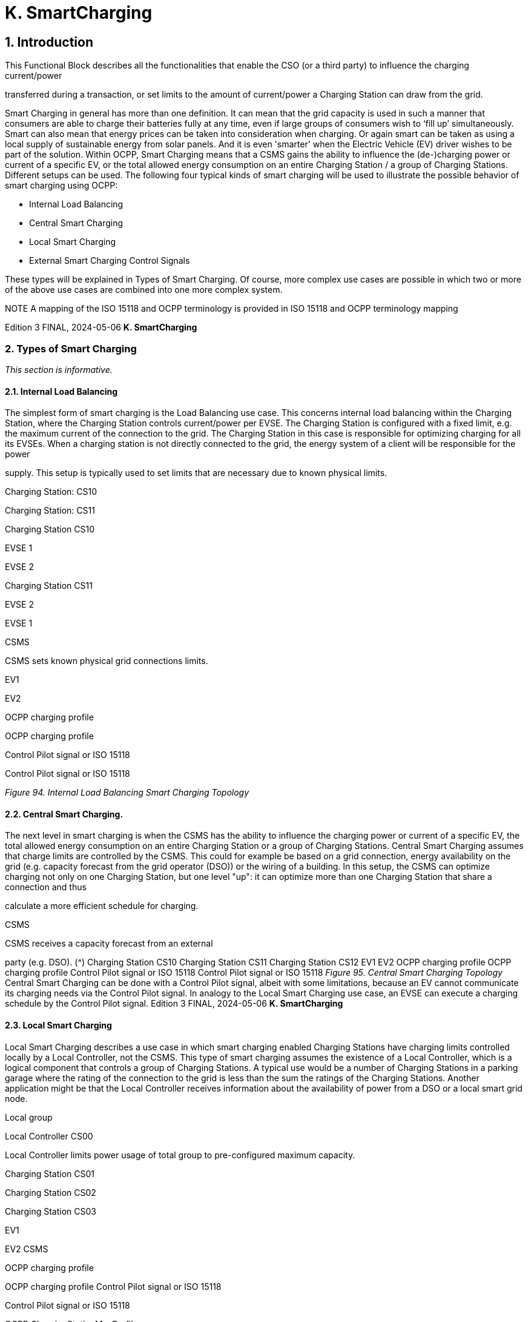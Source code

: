 [[smart_charging]]
= K. SmartCharging
:!chapter-number:

== 1. Introduction

This Functional Block describes all the functionalities that enable the CSO (or a third party) to influence the charging current/power

transferred during a transaction, or set limits to the amount of current/power a Charging Station can draw from the grid.

Smart Charging in general has more than one definition. It can mean that the grid capacity is used in such a manner that
consumers are able to charge their batteries fully at any time, even if large groups of consumers wish to ‘fill up’ simultaneously.
Smart can also mean that energy prices can be taken into consideration when charging. Or again smart can be taken as using a
local supply of sustainable energy from solar panels. And it is even 'smarter' when the Electric Vehicle (EV) driver wishes to be part
of the solution. Within OCPP, Smart Charging means that a CSMS gains the ability to influence the (de-)charging power or current of
a specific EV, or the total allowed energy consumption on an entire Charging Station / a group of Charging Stations. Different
setups can be used. The following four typical kinds of smart charging will be used to illustrate the possible behavior of smart
charging using OCPP:

- Internal Load Balancing
- Central Smart Charging
- Local Smart Charging
- External Smart Charging Control Signals

These types will be explained in Types of Smart Charging. Of course, more complex use cases are possible in which two or more of
the above use cases are combined into one more complex system.


NOTE A mapping of the ISO 15118 and OCPP terminology is provided in ISO 15118 and OCPP terminology mapping

Edition 3 FINAL, 2024-05-06 **K. SmartCharging**


=== 2. Types of Smart Charging

_This section is informative._

==== 2.1. Internal Load Balancing

The simplest form of smart charging is the Load Balancing use case. This concerns internal load balancing within the Charging
Station, where the Charging Station controls current/power per EVSE. The Charging Station is configured with a fixed limit, e.g. the
maximum current of the connection to the grid. The Charging Station in this case is responsible for optimizing charging for all its
EVSEs. When a charging station is not directly connected to the grid, the energy system of a client will be responsible for the power

supply.
This setup is typically used to set limits that are necessary due to known physical limits.


Charging Station: CS10


Charging Station: CS11


Charging Station
CS10


EVSE
1


EVSE
2


Charging Station
CS11


EVSE
2


EVSE
1


CSMS


CSMS sets known physical
grid connections limits.


EV1


EV2


OCPP charging profile


OCPP charging profile


Control Pilot signal
or ISO 15118


Control Pilot signal
or ISO 15118

_Figure 94. Internal Load Balancing Smart Charging Topology_

==== 2.2. Central Smart Charging.

The next level in smart charging is when the CSMS has the ability to influence the charging power or current of a specific EV, the
total allowed energy consumption on an entire Charging Station or a group of Charging Stations. Central Smart Charging assumes
that charge limits are controlled by the CSMS. This could for example be based on a grid connection, energy availability on the grid
(e.g. capacity forecast from the grid operator (DSO)) or the wiring of a building. In this setup, the CSMS can optimize charging not
only on one Charging Station, but one level "up": it can optimize more than one Charging Station that share a connection and thus

calculate a more efficient schedule for charging.


CSMS


CSMS receives a capacity
forecast from an external

party (e.g. DSO). (^) Charging Station
CS10
Charging Station
CS11
Charging Station
CS12
EV1
EV2
OCPP charging profile
OCPP charging profile
Control Pilot signal
or ISO 15118
Control Pilot signal
or ISO 15118
_Figure 95. Central Smart Charging Topology_
Central Smart Charging can be done with a Control Pilot signal, albeit with some limitations, because an EV cannot communicate
its charging needs via the Control Pilot signal. In analogy to the Local Smart Charging use case, an EVSE can execute a charging
schedule by the Control Pilot signal.
Edition 3 FINAL, 2024-05-06 **K. SmartCharging**


==== 2.3. Local Smart Charging

Local Smart Charging describes a use case in which smart charging enabled Charging Stations have charging limits controlled
locally by a Local Controller, not the CSMS. This type of smart charging assumes the existence of a Local Controller, which is a
logical component that controls a group of Charging Stations. A typical use would be a number of Charging Stations in a parking
garage where the rating of the connection to the grid is less than the sum the ratings of the Charging Stations. Another application
might be that the Local Controller receives information about the availability of power from a DSO or a local smart grid node.


Local group


Local Controller
CS00


Local Controller limits power usage of total
group to pre-configured
maximum capacity.


Charging Station
CS01


Charging Station
CS02


Charging Station
CS03


EV1


EV2
CSMS


OCPP charging profile


OCPP charging profile
Control Pilot signal or ISO 15118


Control Pilot signal
or ISO 15118


OCPP ChargingStationMaxProfile

_Figure 96. Local Smart Charging Topology_

==== 2.4. External Smart Charging Control Signals

The OCPP protocol is originally developed for communication between a CSMS and one or more Charging Stations. As described in
the above, this means that a Charging Station Operator (CSO) CSMS controls a Charging Station and, based on the charging limits
of both the EV and the Charging Station, the CSO determines how fast the EV is charged. However, in some situations /
applications of OCPP enabled Charging Stations, these are not the only 2 factors that determine the charging speed. Other inputs
that determine charging speed could be DSO signals (e.g. via IEC 61850 [IEC61850-7-420], IEC 60870 [IEC60870-5-104], DNP3
[DNP3] or OpenADR [OPENADR]) or signals from a Building / Home Energy Management System. Although these signals are out of
scope for OCPP, it seems clear from an OCPP perspective that the CSMS is to be informed of changes in charging by external
signals. However, this also leads to a number of questions, such as how to deal with conflicting signals. The figure below presents
an example setup with an Energy Management System, where the external signals are visualized both in a setup with direct
communication to the Charging Station as well as a multiple Charging Station setup using a Local Controller:

_Figure 97. External Smart Charging_

Edition 3 FINAL, 2024-05-06 **K. SmartCharging**


_Figure 98. External Smart Charging via LC_

If a Charging Station is connected both to the outside world as well as to an Energy Management System (EMS), this could result in
a situation where the EMS, for whatever reason, decides that charging is not opportune, despite a charging schedule it might have
received from the CSMS. This means that the Charging Station will not behave as expected by the CSMS. To prevent this, the
Charging Station will have to be able to notify the CSMS that it has received a command from the EMS. An example reason could be
an airconditioning system that is given preference / priority instead of charging an EV by a home user (in this case assuming that
using the airconditioning and EV charging at the same time is not possible). This EMS might be in place to manage the maximum
limit of a connection, but this can also be externally controlled.

Edition 3 FINAL, 2024-05-06 **K. SmartCharging**


=== 3. Charging profiles

==== 3.1. Introduction

Influencing the charge power or current is based on sending energy transfer limits at specific points in time to a Charging Station.
Those limits are combined in a ChargingProfile. A ChargingProfile holds the ChargingSchedule which defines a block of charging
Power or Current limits and can contain a start time and duration. These can be applied to Charging Stations as well as to EVSEs of
the Charging Stations. In Example ChargingProfile an example of a ChargingProfile is given to illustrate how these charging profiles
can be used.

A CSMS can send a charging profile to a Charging Station using the message SetChargingProfileRequest, in the following
situations:

- At the start of a transaction to set the charging profile for the transaction
- In a RequestStartTransaction request sent to a Charging Station
- During a transaction to change the active profile for the transaction
- Outside the context of a transaction as a separate message to set a charging profile to a local controller, Charging Station,
    or a default charging profile to an EVSE.

==== 3.2. Charging profile purposes

This section describes a number of types of charging profiles that are supported in OCPP. There are four different types of charging
profiles, depending on their _purpose_ :


ChargingProfile
Purpose


Description


ChargingStationMaxProfi
le


In internal load balancing scenarios, the Charging Station has one or more local charging profiles that
limit the power or current to be shared by all EVSEs of the Charging Station. The CSMS SHALL configure
such a profile with ChargingProfilePurpose set to " ChargingStationMaxProfile ".
ChargingStationMaxProfile can only be set at Charging Station evseId 0.
TxProfile A transaction-specific profile with purpose TxProfile overrules the TxDefaultProfile for the duration of
the current transaction only or until the TxProfile expires, whichever occurs earlier.
TxDefaultProfile Default schedules for new transactions that MAY be used to impose charging policies. An example
could be a policy that prevents charging during the day.
ChargingStationExternal
Constraints


When an external system, not the CSMS, sets a charging limit or schedule, the Charging Station uses this
purpose to report such a limit/schedule.

==== 3.3. Charging profile recurrency

This section explains the different kinds of charging schedules that can be use in a charging profile, as defined by the value of the
attribute _chargingProfileKind_ :


ChargingProfile
Kind


Description


Absolute The charging schedule periods are relative to an absolute point in time defined in the schedule. This
requires that startSchedule is set to a starting point in time. Use this, for example, to define a schedule
that reduces charging between 17:00h and 21:00h, regardless of when charging session was started.
Recurring The charging schedule restarts periodically at the first schedule period. To be most useful, this requires
that startSchedule is set to a starting point in time. Use this in combination with recurrencyKind  Daily,
for example, to define a schedule that reduces charging between 17:00h and 21:00h every day,
regardless of when charging session was started.
Relative Charging schedule periods should start when the EVSE is ready to deliver energy. i.e. when the EV driver
is authorized and the EV is connected. When a ChargingProfile is received for a transaction that is
already charging, then the charging schedule periods should remain relative to the PowerPathClosed
moment.
No value for startSchedule should be supplied.

Edition 3 FINAL, 2024-05-06 **K. SmartCharging**


==== 3.4. Stacking charging profiles

It is allowed to stack charging profiles of the same ChargingProfile purpose in order to describe complex calendars. For example,
one can define ChargingProfile of purpose TxDefaultProfile with a duration and recurrence of one week that allows full power or
current charging on weekdays from 23:00h to 06:00h and from 00:00h to 24:00h in weekends and reduced power or current
charging at other times. On top of that, one can define other TxDefaultProfiles that define exceptions to this rule, for example for
holidays.

A ChargingProfile holds a ChargingSchedule that defines limits for a certain time interval. Precedence of ChargingSchedules is
determined by the _stackLevel_ of their ChargingProfile. When more than one ChargingProfile with the same chargingProfilePurpose
is valid, then a ChargingSchedule of a ChargingProfile with a higher stack level overrules a ChargingSchedule from a
ChargingProfile with a lower stack level.

To avoid conflicts, it is not allowed to have multiple charging profiles with the same _stackLevel_ and same _chargingProfilePurpose_ to
be valid on the same EVSE at a given time. Note, that a charging profile for EVSE #0 is considered to be active on all EVSEs!

==== 3.5. Combining Charging Profile Purposes

The Composite Schedule that will guide the charging level is a combination of the prevailing Charging Profiles of the different
chargingProfilePurposes and stack levels.

As mentioned before, for each charging profile purpose, at any point in time, the leading charging schedule for that purpose is the
charging schedule that has a schedule period defined for that time and that belongs to a charging profile with the highest stack
level that is valid at that time, as determined by their _validFrom_ and _validTo_ parameters. The Composite Schedule is then calculated
by taking the lowest charging limit (taking the different chargingRateUnits into account) among the leading profiles of the different

purposes for each time interval.

The only exception is when both a TxDefaultProfile and a TxProfile are valid. In that case, the TxProfile will always overrule the
TxDefaultProfile, hence the Composite Schedule will not take the leading profile of purpose TxDefaultProfile into account in this
specific situation. Note that time intervals do not have to be of fixed length, nor do they have to be the same for every

ChargingProfile purpose. This means that a resulting Composite Schedule MAY contain intervals of different lengths.

In case the Charging Station is equipped with more than one EVSE, the limit value of ChargingStationMaxProfile is the limit for all
EVSEs combined.

The two figures below will be used to give an example of combining multiple charging profiles with different stackLevels and
Purposes.


ChargingStationMaxProfile

TxDefaultProfile (^) ChargingStationExternalConstraints
profile with stackLevel=0
profile with stackLevel=2
profile with stackLevel=1
profile with stackLevel=0
profile with stackLevel=1
profile with stackLevel=0
_Figure 99. Multiple valid charging profiles - situation 1_
Suppose that at a certain time interval the valid charging profiles are as in the above figure (situation 1). The composite schedule
for this time interval will then be the lowest of the charging limits given in the ChargingStationMaxProfile with stackLevel 0, the
TxDefaultProfile with stackLevel 2 and the ChargingStationExternalConstraints profile with stackLevel 1.
ChargingStationMaxProfile TxProfile^
TxDefaultProfile (^) ChargingStationExternalConstraints
profile with stackLevel=0 profile with stackLevel=1 profile with stackLevel=0
profile with stackLevel=2
profile with stackLevel=1
profile with stackLevel=0
profile with stackLevel=1
profile with stackLevel=0
_Figure 100. Multiple valid charging profiles - situation 2_
On the other hand, consider the situation in which for a certain time interval the valid charging profiles are as in the above figure
(situation 2). The composite schedule for this time interval will then be the lowest of the charging limits given in the
ChargingStationMaxProfile with stackLevel 0, the TxProfile with stackLevel 1 and the ChargingStationExternalConstraints profile
with stackLevel 1. Note that in this situation the TxProfile overrules the TxDefaultProfile.
Edition 3 FINAL, 2024-05-06 **K. SmartCharging**


==== 3.6. Example Charging Profile

This section is informative.

The following data structure describes a daily default profile that limits the power to 6 kW between 08:00h and 20:00h and to 11 kW
between 00:00h and 08:00h and between 20:00h and 00:00h.


ChargingProfile
chargingProfileId 100
stackLevel 0
chargingProfilePurpose TxDefaultProfile
chargingProfileKind Recurring
recurrencyKind Daily
chargingSchedule (List of 1 ChargingSchedule elements)
ChargingSchedule
duration 86400 ( 24 hours)
startSchedule 2013-01-01T00:00Z
chargingRateUnit W
chargingSchedulePeriod (List of 3 ChargingSchedulePeriod elements)
ChargingSchedulePeriod
startPeriod 0 (=00:00)
limit 11000
numberPhases 3
ChargingSchedulePeriod
startPeriod 28800 (=08:00)
limit 6000
numberPhases 3
ChargingSchedulePeriod
startPeriod 72000 (=20:00)
limit 11000
numberPhases 3

IMPORTANT


The amount of phases used during charging is limited by the capabilities of: The Charging Station, EV and
Cable between CS and EV. If any of these three is not capable of 3 phase charging, the EV will be charged
using the number of phases that is supported by all three.

IMPORTANT


Switching the number of used phases during a schedule or transaction should be done with care. Some
EVs MAY not support this and changing the amount of phases MAY result in physical damage. With the
Configuration Variable: Phases3to1 The Charging Station can tell if it supports switching the amount of
phases during a transaction.


TIP On days on which daylight saving goes into or out of effect, a special profile might be needed (e.g. for relativeprofiles).

**3.6.1. Example Using Stacked Charging Profiles**

A CSO wishes to limit charging to 2 kW during the peak hours of the day from 17:00h to 20:00h. This limit does not apply to

Sundays and this limit does not apply to Christmas Day either.

If this applies to a large number or charging stations, then it is not practical to delete the charging profile every Sunday and then
add it again on Monday. A possible solution is to add profiles with higher stack level for the exceptions to the base profile. See the
following JSON examples where stack levels #2 and #3 are used to define exceptions for Sunday and Christmas.

**(1) TxDefaultProfile, stack #1:** time-of-day limitation to 2 kW, recurring every day from 17:00h to 20:00h.

Edition 3 FINAL, 2024-05-06 **K. SmartCharging**



"chargingProfile": {
"id": 10, "stackLevel": 1, "chargingProfilePurpose": "TxDefaultProfile",
"chargingProfileKind": "Recurring", "recurrencyKind": "Daily",
"chargingSchedule": [ {
"id": 1, "startSchedule": "2020-01-09T17:00:00", "duration": 1080,
"chargingRateUnit": "W",
"chargingSchedulePeriod": [ { "startPeriod": 0, "limit": 2000 } ]
} ]
}

**(2) TxDefaultProfile, stack #2:** overruling Sundays to no limit, recurring every week starting 2020-01-05.


"chargingProfile": {
"id": 11, "stackLevel": 2, "chargingProfilePurpose": "TxDefaultProfile",
"chargingProfileKind": "Recurring", "recurrencyKind": "Weekly",
"chargingSchedule": [ {
"id": 1, "startSchedule": "2020-01-05T00:00:00", "duration": 86400,
"chargingRateUnit": "W",
"chargingSchedulePeriod": [ { "startPeriod": 0, "limit": 999999 } ]
} ]
}

**(3) TxDefaultProfile, stack #3:** overruling Christmas Day 2020 to no limit, fixed date 2020-12-25.
Note, that this profile is only valid in the year 2020.


"chargingProfile": {
"id": 12, "stackLevel": 3, "chargingProfilePurpose": "TxDefaultProfile",
"chargingProfileKind": "Absolute",
"validFrom": "2020-01-01T00:00:00", "validTo": "2021-01-01T00:00:00",
"chargingSchedule": [ {
"id": 1, "startSchedule": "2020-12-25T00:00:00", "duration": 86400,
"chargingRateUnit": "W",
"chargingSchedulePeriod": [ { "startPeriod": 0, "limit": 999999 } ]
} ]
}

NOTE


Normally, when no limits are desired for charging, one will not define a charging schedule period for those hours
(see stack level #1 for hours outside 17:00h - 20:00h). However, when overruling a charging schedule by one from
a profile with a higher stack level, it is not possible to define a charging schedule period that has no limit.
Therefore, the charging schedules for stack #2 and #3 in the above example use a (arbitrary) high value of
999999.

Edition 3 FINAL, 2024-05-06 **K. SmartCharging**


=== 4. Smart Charging Signals to a Charging Station from Multiple Actors

This section is normative.

Within OCPP, multiple mechanism are supported for Smart Charging, i.e. multiple mechanisms are available that can add a limit
when charging an EV:

1. The CSMS can influence charging by sending a SetChargingProfile message to the Charging Station. See K01 -
    SetChargingProfile.
2. The EV can influence charging based on the PlugAndCharge functionality: the ISO 15118 enables EV initiated Charging
    Limits. See Section 5.3. ISO 15118 based Smart Charging.
3. Some local input, for example a Home Energy Management System (HEMS) or DSO, can influence the charging, for example
    via an External Smart Charging Control signal. See K11 - Set / Update External Charging Limit.
4. A Charging Station can limit charging when it is load balancing when more than 1 EV is charging.

The assumption is that all parties that might be involved in setting limits for charging an EV will use one of the above mechanisms
directly or indirectly.

To determine how a Charging Station should respond to simultaneous smart charging signals from multiple actors, the following
rules should be followed:

_Table 158. Smart Charging rules for multiple actor situation_


ID Precondition Requirement definition Note
SC.01 At any point in time, the charging limit, which is
the result of merging the schedules from
external sources and the OCPP charging
profiles with the highest stackLevel from each
of the purposes ChargingStationMaxProfile,
ChargingStationExternalConstraints and
TxDefaultProfile (or TxProfile), SHALL be less
than or equal to the lowest value of available
power or current in any of the merged
schedules.


For safety purposes.


SC.02 When the
ChargingProfile has
changed


The Charging Station SHALL always inform the
CSMS.


The message used for this varies depending
on the which of the mechanisms mentioned at
the start of this section is applicable:

1. n/a
2. NotifyEVChargingScheduleRequest
3. NotifyChargingLimitRequest
4. TransactionEventRequest
SC.03 Reporting to the CSMS concerning a changed
limit in the ChargingProfile for mechanisms 3
and 4 as described in SC.02 MAY be skipped if
the change in the limit is smaller than the
percentage defined in the Configuration
Variable: LimitChangeSignificance.


This is to prevent the Charging Station to send
a lot of messages for small fluctuations (e.g.
due to HEMS / smart meter input at the
Charging Station)


SC.04 The GetCompositeScheduleResponse
message SHALL always report the expected
charging schedule, i.e. the lowest limit for
charging. This means that when an EV has a
charging limit X and indicates (e.g. using the
ISO 15118 protocol) that it will use less energy
than offered, amount Y, the Charging Station
SHALL report limit Y.

Edition 3 FINAL, 2024-05-06 **K. SmartCharging**


=== 5. Use cases & Requirements

==== 5.1. General Smart Charging

==== K01 - SetChargingProfile

_Table 159. K01 - Central Smart Charging_


No. Type Description
1 Name SetChargingProfile
2 ID K01
Functional block K. Smart Charging
3 Objective(s) To enable the CSMS to influence the charging power or current drawn from a specific EVSE or the
entire Charging Station over a period of time.
4 Description The CSMS sends a SetChargingProfileRequest to the Charging Station to influence the power or
current drawn by EVs. The CSMS calculates a ChargingSchedule to stay within certain limits,
which MAY be imposed by any external system.
Actors Charging Station, CSMS, EV

_Scenario description_ (^) **1.** The CSMS sets charging limits by sending SetChargingProfileRequest to the Charging Station.

**2.** The Charging Station responds with SetChargingProfileResponse.
**5 Prerequisite(s)** n/a

**6 Postcondition(s)** (^) **Successful postcondition:**
The Charging Station _Successfully_ influences the charging power or current of a specific EV,
following the SetChargingProfileRequest sent by the CSMS.
**Failure postcondition:**
The Charging Station was _not_ able to influence the charging power or current of a specific EV,
following the SetChargingProfileRequest sent by the CSMS.
CSMS Charging Station
SetChargingProfileRequest(evseId, chargingProfile)
SetChargingProfileResponse(Accepted)
_Figure 101. Sequence Diagram: SetChargingProfile_
**7 Error handling** n/a
**8 Remark(s)** n/a
**K01 - SetChargingProfile - Requirements**
_Table 160. K01 - Requirements_
**ID Precondition Requirement definition Note**
K01.FR.01 The CSMS MAY choose to set charging limits to a
transaction using TxProfile.
K01.FR.02 The CSMS MAY send a new charging profile for the EVSE
that SHALL be used as a limit schedule for the EV.
K01.FR.03 The CSMS SHALL include the _transactionId_ in the
SetChargingProfileRequest when setting a TxProfile.
The transactionId is used to
match the profile to a
specific transaction.
K01.FR.04 (^) K01.FR.03 AND
the given _transactionId_ is
known
The Charging Station SHALL apply the sent TxProfile to
the transaction with the specified _transactionId_.
Edition 3 FINAL, 2024-05-06 **K. SmartCharging**



ID Precondition Requirement definition Note
K01.FR.05 When a
SetChargingProfileRequest
with an already known
ChargingProfile. id is
received AND
the existing ChargingProfile
does NOT have
chargingProfilePurpose =
ChargingStationExter
nalConstraints


The Charging Station SHALL replace the existing
ChargingProfile with the one specified.


ChargingStationExternalCon
straints profile cannot be
replaced.


K01.FR.06 When
chargingProfilePurpose is
NOT TxProfile


The CSMS SHALL NOT send a ChargingProfile with a
stackLevel - chargingProfilePurpose - evseId combination
that already exists in another ChargingProfile (with
different id ) on the Charging Station and has an
overlapping validity period.


This is to ensure that no two
charging profiles with same
stack level and purpose can
be valid at the same time.


K01.FR.07 When the Charging Station
accepts a
SetChargingProfileRequest


The Charging Station SHALL re-evaluate its collection of
charging profiles to determine which ChargingProfile will
become active.
K01.FR.08 The CSMS MAY send charging profiles to a Charging
Station that are to be used as default charging profiles.
K01.FR.09 When a
SetChargingProfileRequest
with a TxProfile is received
AND there is no transaction
active on the specified EVSE


The Charging Station SHALL send a
SetChargingProfileResponse with status Rejected.


K01.FR.10 When validFrom and validTo
of a ChargingProfile are not
set


The Charging Station SHALL consider the ChargingProfile
to be valid indefinitely until it is explicitly replaced.


K01.FR.11 If ChargingSchedule has a
duration AND
ChargingSchedulePeriod. sta
rtPeriod >=
ChargingSchedule. duration


The Charging Station SHALL not execute the
ChargingSchedulePeriod, because it is past the duration
of the ChargingSchedule.


K01.FR.12 A ChargingSchedulePeriod remains active until the next
ChargingSchedulePeriod in the list starts or until
ChargingSchedule. duration has elapsed.
K01.FR.13 When recurrencyKind is
used in combination with a
ChargingSchedule duration
shorter than recurrencyKind
period.


The Charging Station SHALL fall back to default behavior
after ChargingSchedule duration ends.


K01.FR.14 When a
SetChargingProfileRequest
with a TxDefaultProfile and
evseId  0 is received AND
No other TxDefaultProfile
with the same stackLevel is
installed on any specific
EVSE.


The Charging Station SHALL apply, but not copy, this
profile to all EVSEs.


A TxDefaultProfile charging
profile on EVSE #0 is
“owned by” EVSE #0, but
has effect on all EVSEs.


K01.FR.15 When a
SetChargingProfileRequest
with a TxDefaultProfile and
evseId > 0 is received AND
No TxDefaultProfile with the
same stackLevel is installed
on EVSE #0.


The Charging Station SHALL only apply this profile to the
specified EVSE.


K01.FR.16 TxProfile SHALL only be be used with evseId >0.
K01.FR.17 When more than one ChargingProfile with the same
chargingProfilePurpose is valid, as determined by their
validFrom and validTo fields, then a ChargingSchedule
from a ChargingProfile with a higher stackLevel overrules
a ChargingSchedule from a ChargingProfile with a lower
stackLevel.

Edition 3 FINAL, 2024-05-06 **K. SmartCharging**



ID Precondition Requirement definition Note
K01.FR.19 The CSMS SHALL NOT set phaseToUse in a
SetChargingProfileRequest when numberPhases is other
than 1.
K01.FR.20 The CSMS SHALL NOT set phaseToUse in a
SetChargingProfileRequest when the EVSE does not have
ACPhaseSwitchingSupported defined and set to true.
K01.FR.21 The optional ChargingSchedule field minChargingRate
MAY be used by the Charging Station to optimize the
power distribution between the EVSEs.


The parameter informs the
Local Controller that
charging below
minChargingRate is
inefficient, giving the
possibility to select another
balancing strategy.
K01.FR.22 The CSMS SHALL NOT set chargingProfilePurpose to
ChargingStationExternalConstraints in a
SetChargingProfileRequest.


This purpose is only used
when an external system
has set a charging
limit/schedule.
K01.FR.26 When a
SetChargingProfileRequest
is received with a value for
chargingRateUnit , that is not
configured in the
configuration variable
ChargingScheduleChar
gingRateUnit.


Charging Station SHALL respond with
SetChargingProfileResponse with status Rejected.


K01.FR.27 ChargingProfiles set via SetChargingProfileRequest
SHALL be persistent across reboots/power cycles.
K01.FR.28 When a
SetChargingProfileRequest
is received for an evseId
that does not exist.


Charging Station SHALL respond with
SetChargingProfileResponse with status Rejected


K01.FR.29 When Charging Station does
not support smart charging.


Charging Station SHALL respond with RPC Framework
CALLERROR: NotSupported or NotImplemented.
K01.FR.30 chargingProfile has a
chargingSchedule with
startSchedule set to a time
in the future


The Charging Station SHALL only start imposing the
limitation of this schedule as of point in time set by
startSchedule


K01.FR.31 The startPeriod of the first chargingSchedulePeriod in a
chargingSchedule SHALL always be 0.

K01.FR.32 (^) (K01.FR.14 OR K01.FR.15)
AND a transaction is active
on the specified EVSE(s)
(evseId  0 refers to all
EVSEs.)
The Charging Station SHALL continue the transaction on
the specified EVSE(s), but switch to using the
new/updated TxDefaultProfile.
K01.FR.33 (^) K01.FR.03 AND
the given transactionId is
not known
The Charging Station SHALL reject the
SetChargingProfileRequest.
K01.FR.34 The CSMS has not received
a
NotifyEVChargingNeedsReq
uest for the current
transaction, i.e. charging
session is not using ISO
15118
The ChargingProfile in the SetChargingProfileRequest
SHALL contain only one ChargingScheduleType.
See use cases K15-K17 for
ISO 15118 smart charging.
K01.FR.35 The list of ChargingSchedulePeriod elements in a
chargingSchedule SHALL be ordered by increasing values
of ChargingSchedulePeriod. _startPeriod_.
This means the list is in
chronological order
K01.FR.36 When _validFrom_ of a
ChargingProfile is set
The Charging Station SHALL consider the ChargingProfile
to be valid when current time > _validFrom_.
K01.FR.37 When _validTo_ of a
ChargingProfile is set
The Charging Station SHALL consider the ChargingProfile
to be valid when current time < _validTo_.
Edition 3 FINAL, 2024-05-06 **K. SmartCharging**



ID Precondition Requirement definition Note
K01.FR.38 When
chargingProfilePurpose =
ChargingStationMaxPr
ofile


chargingProfileKind SHALL NOT be Relative


K01.FR.39 When
chargingProfilePurpose is
TxProfile


The CSMS SHALL NOT send a ChargingProfile with a
stackLevel - transactionId combination that already exists
in another ChargingProfile (with different id ) with purpose
TxProfile.


This is to ensure that no two
charging profiles with same
stack level and purpose can
be valid at the same time.
K01.FR.40 When chargingProfileKind of
a ChargingProfile is
Absolute or Recurring


A value for startSchedule SHALL exist in the
ChargingSchedule of the ChargingProfile.


This determines start date-
time of the schedule and of
the recurrency sequence.
K01.FR.41 When chargingProfileKind of
a ChargingProfile is
Relative


The field startSchedule SHALL be absent in the
ChargingSchedule of the ChargingProfile.


A relative profile starts from
when the profile is
activated.


K01.FR.42 K01.FR.41 It is RECOMMENDED to make the
ChargingSchedulePeriods relative to the moment the
Charging Station is ready to deliver energy. i.e. when the
EV driver is authorized and the EV is connected.


This is the point in a
transaction where the
charging station is ready to
deliver energy. If
PowerPathClosed is a
TxStartPoint, then this will
concur with the start of a
transaction.
In the next OCPP version,
this will become a more
strict requirement.
K01.FR.43 When a
SetChargingProfileRequest
with a value for
numberPhases is received
AND
the EVSE is of type AC AND
the Charging Station cannot
ensure that no more than
the received numberPhases
will be used


The Charging Station SHALL respond with status =
Rejected


Note that even when for
example the ChargingProfile
defines 3 phases and the
Charging Station is able to
charge with 3 phases, it is
not guaranteed that the EV
or cable are able to charge
with 3 phases.
Based on received
MeterValues the CSMS can
determine the used number
of phases.
Please refer to requirement
K01.FR.50 and K01.FR.51,
for correctly calculating the
limits per phase.
K01.FR.44 When a
SetChargingProfileRequest
with a value for
numberPhases or
phaseToUse is received
AND
the EVSE is of type DC


The Charging Station MAY respond with status =
Accepted , instead of Rejected and ignore the provided
values for numberPhases and phaseToUse.


K01.FR.45 When a
SetChargingProfileRequest
with a value for
numberPhases is received
AND
the EVSE is of type AC AND
the received numberPhases
is NOT supported by the
Charging Station and higher
than the numberPhases that
are supported by the
Charging Station


The Charging Station MAY respond with status =
Accepted , instead of Rejected and impose the limits to a
lower numberPhases


Please refer to requirement
K01.FR.50 and K01.FR.51,
for correctly calculating the
limits per phase.

Edition 3 FINAL, 2024-05-06 **K. SmartCharging**



ID Precondition Requirement definition Note
K01.FR.46 When a
SetChargingProfileRequest
with numberPhases  1 and
a value for phaseToUse is
received AND
the EVSE is of type AC AND
the EVSE is capable of
switching the phase
connected to the EV, which
is indicated by
ACPhaseSwitchingSupporte
d defined as true OR
the EVSE is already going to
use the received
phaseToUse


The Charging Station SHALL use the phase indicated by
the received phaseToUse to connect to the EV.


K01.FR.47 When a
SetChargingProfileRequest
with numberPhases  1 and
phaseToUse is omitted is
received AND
the EVSE is of type AC


The Charging Station SHALL select the phase on its own.


K01.FR.48 When a
SetChargingProfileRequest
with a value for phaseToUse
is received AND
the EVSE is NOT capable of
switching the phase
connected to the EV, which
is indicated by
ACPhaseSwitchingSupporte
d not being implemented or
defined as false AND
the EVSE is NOT going to
use the received
phaseToUse


The Charging Station SHALL respond with status =
Rejected.


K01.FR.49 When a
SetChargingProfileRequest
without a value for
numberPhases is received
AND
the EVSE is of type AC


The Charging Station SHALL assume numberPhases  3
as a default value.


K01.FR.50 When a
SetChargingProfileRequest
with a chargingRateUnit  W
is received AND
The ChargingSchedule is
used for AC charging


The Charging Station SHOULD calculate the phase
current limit via: Current per phase  Power / (Line
Voltage * Number of Phases).


The "Line Voltage" used in
the calculation is not the
measured voltage, but the
set voltage for the area (for
example, 230 or 110 V). The
"Number of Phases" is the
numberPhases from the
ChargingSchedulePeriod.
It is usually more
convenient to use
chargingRateUnit  A for AC
charging.
K01.FR.51 When a
SetChargingProfileRequest
with a chargingRateUnit  A
is received


The Charging Station SHALL use the provided limits, to
limit the amount of Ampere per phase, not the sum of all
phases.

Edition 3 FINAL, 2024-05-06 **K. SmartCharging**



ID Precondition Requirement definition Note
K01.FR.52 When a
SetChargingProfileRequest
with a TxDefaultProfile and
evseId  0 is received AND
A TxDefaultProfile with the
same stackLevel is installed
on a specific EVSE and its
chargingProfile.id does NOT
equal the received
chargingProfile.id


The Charging Station SHALL respond with a
SetChargingProfileResponse with status Rejected and
optionally with reasonCode  DuplicateProfile.


K01.FR.53 When a
SetChargingProfileRequest
with a TxDefaultProfile and
evseId > 0 is received AND
A TxDefaultProfile with the
same stackLevel is installed
on EVSE #0 and its
chargingProfile.id does NOT
equal the received
chargingProfile.id


The Charging Station SHALL respond with a
SetChargingProfileResponse with status Rejected and
optionally with reasonCode  DuplicateProfile.

==== K02 - Central Smart Charging

_Table 161. K02 - Central Smart Charging_


No. Type Description
1 Name Central Smart Charging
2 ID K02
Functional block K. Smart Charging
3 Objective(s) To enable the CSMS to influence the charging power or current drawn from a specific EVSE or the
entire Charging Station over a period of time.
4 Description The CSMS sends a SetChargingProfileRequest to the Charging Station to influence the power or
current drawn by the EV. The CSMS calculates a ChargingSchedule to stay within limits which
MAY be imposed by any external system.


See: Central Smart Charging
Actors Charging Station, CSMS, EV, EV Driver
Scenario description 1. After authorization the Charging Station will set a maximum current, that an EV might draw via
the Control Pilot signal. This limit is based on (default) ChargingProfiles that the Charging Station
previously received from the CSMS.

**2.** The EV starts charging and a TransactionEventRequest is sent to the CSMS.
**3.** The CSMS responds with a TransactionEventResponse.
**4.** In response to a TransactionEventRequest the CSMS MAY choose to set charging limits to the
transaction using a SetChargingProfileRequest.
**5.** The Charging Station responds with a SetChargingProfileResponse.
**6.** While charging is in progress the EVSE will continuously adapt the maximum current or power
according to the installed ChargingProfiles.

_Alternative scenario(s)_ (^) K03 - Local Smart Charging
K04 - Internal Load Balancing
**5 Prerequisite(s)** The Functional Block _Smart Charging_ is installed.
**6 Postcondition(s)** (^) **Successful postcondition:**
The Charging Station _Successfully_ influences the charging power or current of a specific EV,
following the SetChargingProfileRequest sent by the CSMS.
**Failure postcondition:**
The Charging Station was _not_ able to influence the charging power or current of a specific EV,
following the SetChargingProfileRequest sent by the CSMS.
Edition 3 FINAL, 2024-05-06 **K. SmartCharging**



EV Driver


EV Charging Station CSMS


User authorization successful and transaction is started


set max current(limit)
switch power on


TransactionEventRequest(eventType  Updated, transactionId,
chargingState  Charging, ...)
TransactionEventResponse(...)
start charging()
loop Change according to charging profile
[for each interval period in charging profile]


get limit from charging profile():limit


Charging Station implements charging
profile via the Control Pilot
signal whenever maximum current
needs changing.
set max current(limit)
opt [Change of limits by CSMS]
SetChargingProfileRequest(evseId,chargingProfile.id,[transactionId],
chargingProfilePurpose: TxProfile, ChargingProfileKind, RecurrencyKind, ValidFrom,
ValidTo, ChargingSchedule)


CSMS decides to
change the charging profile.
SetChargingProfileResponse(Accepted)


User authorization successful


end charging()
switch power off


TransactionEventRequest(eventType  Updated, transactionId,
chargingState  EVConnected, ...)
TransactionEventResponse(...)
unplug cable
StatusNotificationRequest(Available)
StatusNotificationResponse()
TransactionEventRequest(eventType  Ended, transactionId, timestamp,
stopReason, ...)
TransactionEventResponse([IdTokenInfo])

_Figure 102. Sequence Diagram: Central Smart Charging_

Explanation for the above figure:

- After authorization the EVSE will set a maximum current to use via the Control Pilot signal. This limit is based on a (default)
    charging profile that the EVSE had previously received from the CSMS. The EV starts charging and a
    TransactionEventRequest is sent to the CSMS.
- While charging is in progress the EVSE will continuously adapt the maximum current or power according to the charging
    profile. Optionally, at any point in time the CSMS may send a new charging profile for the EVSE. The Charging Station will
    then also take this new schedule into account when calculating a new composite schedule. This way the CSMS can
    influence the charging of an ongoing transaction.


7 Error handling n/a

Edition 3 FINAL, 2024-05-06 **K. SmartCharging**


**8 Remark(s)** (^) The CSMS determines the constraints on ChargingSchedule per transaction.
The CSMS imposes charging limits on EVSEs. In response to a TransactionEventRequest the
CSMS may choose to set charging limits to the transaction using the TxProfile. It is
RECOMMENDED to check the offline flag in TransactionEventRequest prior to sending a
charging profile to check if the transaction is likely to be still ongoing, the
TransactionEventRequest might have been cached during an _Offline_ period.
The final schedule constraints that apply to a transaction are determined by merging the profiles
with purposes _ChargingStationMaxProfile_ with the profile _TxProfile_ or TxDefaultProfile in case no
profile of purpose _TxProfile_ is provided. Zero or more of the following ChargingProfile purposes
MAY have been previously received from the CSMS: _ChargingStationMaxProfile_ or
TxDefaultProfile.
It is recommended to omit the duration field of the ChargingSchedule from a TxProfile, so that it
automatically lasts until the end of the transaction. If the TxProfile expires before the transaction
ends, it falls back to the lowest limit of the active TxDefaultProfile and
ChargingStationMaxProfile. If there are no other active profiles, it falls back to the local limit of
the Charging Station.
The scenario description and sequence diagram above are based on the Configuration Variable
for start transaction being configured as follows:
TxStartPoint: Authorized, DataSigned, PowerPathClosed, EnergyTransfer
This use-case is also valid for other configurations, but then the transaction might start/stop at
another moment, which might change the sequence in which message are send. For more details
see the use case: E01 - Start Transaction options.
**K02 - Central Smart Charging - Requirements**
_Table 162. K02 - Requirements_
**ID Precondition Requirement definition Note**
K02.FR.01 The CSMS SHALL use charging profiles to stay within the
limits imposed by any external system.
K02.FR.02 After authorization. The EVSE will set a maximum current to use via the
Control Pilot signal.
This requirement only
applies to AC chargers that
use 61851. The limit may be
based on a (default)
charging profile that the
EVSE previously received
from the CSMS.
K02.FR.03 In order to ensure that an updated ChargingProfile
applies only to the current transaction, the CSMS SHALL
set the chargingProfilePurpose of the ChargingProfile to
_TxProfile_.
An updated charging profile
can be sent by the CSMS by
sending a ChargingProfile
with the same
chargingProfileId.
K02.FR.04 If a transaction-specific
profile with purpose
_TxProfile_ is present.
The TxProfile SHALL overrule the default charging profile
with purpose TxDefaultProfile for the duration of the
current transaction only.
K02.FR.05 (^) K02.FR.04
After the transaction is
stopped
The TxProfile SHALL be deleted.
K02.FR.06 The optional ChargingSchedule field minChargingRate
MAY be used by the Charging Station to optimize the
power distribution between the EVSEs.
The parameter informs the
Local Controller that
charging below
minChargingRate is
inefficient, giving the
possibility to select another
balancing strategy.
K02.FR.07 The CSMS SHALL NOT set chargingProfilePurpose to
ChargingStationExternalConstraints in a
SetChargingProfileRequest.
This purpose is only used
when an external system
has set a charging
limit/schedule.
Edition 3 FINAL, 2024-05-06 **K. SmartCharging**



ID Precondition Requirement definition Note

K02.FR.08 (^) K02.FR.04 AND
The charging schedule of
TxProfile ends, before the
transaction ends, because
the set duration or validTo
period expired
The Charging Station SHALL fall back to using the lowest
limit of the active TxDefaultProfile and
ChargingStationMaxProfile. If there are no other active
profiles, it falls back to the local limit of the Charging
Station
Edition 3 FINAL, 2024-05-06 **K. SmartCharging**


==== K03 - Local Smart Charging

_Table 163. K03 - Local Smart Charging_


No. Type Description
1 Name Local Smart Charging
2 ID K03
Functional block K. Smart Charging
3 Objective(s) To enable charging limits to be set at the Charging Station by a Local Controller.
4 Description Local Smart Charging describes a use case in which smart charging enabled Charging Stations
have charging limits controlled locally by a Local Controller, not directly by the CSMS. The
charging limits MAY either be pre-configured in the Local Controller in one way or another, or they
can be set by the CSMS. The Local Controller SHALL contain the logic to distribute this capacity
among the connected EVSEs by adjusting their limits as needed.
This use case for Local Smart Charging is about limiting the amount of power that can be used by
a group of Charging Stations, to a certain maximum.


See Figure Local Smart Charging Topology
Actors Charging Station, CSMS, EV, Local Controller, EV Driver
Scenario description 1. After authorization the Charging Station will set a maximum current, an EV might draw, via the
Control Pilot signal. This limit is based on a TxDefaultProfile that the Charging Station previously
received from the CSMS.

**2.** The EV starts charging, the Charging Station sends a TransactionEventRequest.
**3.** A TransactionEventRequest is sent to the CSMS via the Local Controller, so that the Local
Controller knows a transaction has started.
**4.** During the transaction, the Local Controller sends a SetChargingProfileRequest to influence the
charging current/power.
**5.** The Charging Station calculates the charging limits based on the installed ChargingProfiles.
**6.** The Local Controller just passes on the messages between Charging Station and CSMS, so that
the CSMS can address all the Local Smart Charging group members individually.
**7.** While charging is in progress the EVSE will continuously adapt the maximum current according
to the installed ChargingProfiles.

**5 Prerequisite(s)** (^) The Functional Block _Smart Charging_ is installed.
**6 Postcondition(s)** (^) **Successful postcondition:**
The Local Controller _Successfully_ controls maximum charging limits via the Control Pilot Signal.
**Failure postcondition:**
n/a
Edition 3 FINAL, 2024-05-06 **K. SmartCharging**



EV Charging Station Local Controller CSMS


User authorization successful and transaction is started


set max current(limit)
switch power on


start charging
TransactionEventRequest(eventType  Updated,
transactionId  AB1234,
chargingState  Charging, ...)
TransactionEventRequest(eventType  Updated,
transactionId  AB1234,
chargingState  Charging, ...)
TransactionEventResponse(...)
TransactionEventResponse(...)


loop Change according to charging profile
[for each interval period in charging profile]


get limit from charging profile():limit


Charging Station implements TxDefaultProfile
via the Control Pilot
signal whenever maximum current
needs changing.


set max current(limit)


opt [Change of limits by controller]


SetChargingProfileRequest(evseId, csChargingProfiles) Local Controller decides to change the charging profile.


SetChargingProfileResponse(Accepted)


User authorization successful


end charging()
switch power off


TransactionEventRequest(eventType  Updated,
transactionId  AB1234,
chargingState  EVConnected, ...)
TransactionEventRequest(eventType  Updated,
transactionId  AB1234,
chargingState  EVConnected, ...)
TransactionEventResponse(...)
TransactionEventResponse(...)


Transaction is stopped

_Figure 103. Sequence Diagram: Local Smart Charging_


7 Error handling n/a
8 Remark(s) The Local Controller for Local Smart Charging can be implemented in different ways, for example:
as a separate physical component or as part of a ‘master’ Charging Station controlling a number
of other Charging Stations.


The Local Controller MAY or MAY NOT have any EVSEs of its own.


The limits on Charging Stations in a Local Smart Charging group can either be pre-configured in
the Local Controller in one way or another, or they can be set by the CSMS. The Local Controller
contains the logic to distribute this capacity among the connected EVSEs by adjusting their limits
as needed.

**K03 - Local Smart Charging - Requirements**

_Table 164. K03 - Requirements_

Edition 3 FINAL, 2024-05-06 **K. SmartCharging**



ID Precondition Requirement definition Note
K03.FR.01 The Local Controller MAY impose charging limits on a
Charging Station.
K03.FR.02 K03.FR.01 These limits MAY be changed dynamically during the
charging process in order to keep the power
consumption of the group of Charging Stations within the
group limits.
K03.FR.03 If at any point in time the
Local Controller sends a
new ChargingProfile to an
EVSE


The Charging Station SHALL take this new
ChargingProfile into account when calculating a new
composite schedule that it will use to charge the EV.


K03.FR.04 A Transaction with a chargingPriority that is higher than
other transactions SHALL be fulfilled as long as possible,
even if other transactions have to be suspended.
K03.FR.05 If a chargingPriority is given
in a
TransactionEventResponse
that is different from the
chargingPriority in the
IdTokenInfo.


The chargingPriority from the TransactionEventResponse
SHALL be used for this transaction and for this
transaction only.


It shall therefore not be
stored e.g. in the
Authorization Cache.


K03.FR.06 When no chargingPriority is
known.


The Transaction or IdToken SHALL be assumed to have
chargingPriority 0.
K03.FR.07 The optional ChargingSchedule field minChargingRate
MAY be used by the Charging Station to optimize the
power distribution between the EVSEs.


The parameter informs the
Local Controller that
charging below
minChargingRate is
inefficient, giving the
possibility to select another
balancing strategy.
K03.FR.08 The Local Controller SHALL NOT set
chargingProfilePurpose to
ChargingStationExternalConstraints in a
SetChargingProfileRequest.


This purpose is only used
when an external system
has set a charging
limit/schedule.

Edition 3 FINAL, 2024-05-06 **K. SmartCharging**


==== K04 - Internal Load Balancing

_Table 165. K04 - Internal Load Balancing_


No. Type Description
1 Name Internal Load Balancing
2 ID K04
Functional block K. Smart Charging
3 Objective(s) To enable internal load balancing within the Charging Station and between EVSEs.
4 Description The Load Balancing use case is about internal load balancing within the Charging Station, where
the Charging Station controls current/power per EVSE.


The Charging Station is configured with a fixed limit, e.g. the maximum current of the connection
to the grid.


See K01 - Set Charging Profile
Actors Charging Station, CSMS, EVSE

_Scenario description_ (^) **1.** The CSMS sets known physical grid connection limits by sending a ChargingProfile.

**2.** The Charging Station controls current/power per EVSE.
**3.** The EVSE sends a Control Pilot signal to the EV.
**5 Prerequisite(s)** The Functional Block _Smart Charging_ is installed.

**6 Postcondition(s)** (^) **Successful postcondition:**
The Charging Station _Successfully_ balances the current/power between the different EVSEs,
based on what the CSMS is sending.
**Failure postcondition:**
ChargingProfile is _not Accepted_. Charging is possible, although the Charging Station will _not_
adhere to the ChargingProfile.
**7 Error handling** n/a
**8 Remark(s)** n/a
**K04 - Internal Load Balancing - Requirements**
_Table 166. K04 - Requirements_
**ID Precondition Requirement definition Note**
K04.FR.01 The Charging Station SHALL control the
ChargingSchedule per EVSE.
K04.FR.02 The Charging Station SHALL be configured with a fixed
limit.
e.g. the maximum current of
the connection to the grid.
K04.FR.03 A ChargingProfile with the purpose
ChargingStationMaxProfile can only be set at Charging
Station EVSE with Id 0.
K04.FR.04 The optional ChargingSchedule field minChargingRate
MAY be used by the Charging Station to optimize the
power distribution between the EVSEs.
The parameter informs the
Local Controller that
charging below
minChargingRate is
inefficient, giving the
possibility to select another
balancing strategy.
K04.FR.05 The combined energy flow of all EVSEs (and the Charging
Station hardware itself) SHALL NOT be greater than the
limit set by _ChargingStationMaxProfile_.
Edition 3 FINAL, 2024-05-06 **K. SmartCharging**


==== K05 - Remote Start Transaction with Charging Profile

_Table 167. K05 - Remote Start Transaction with Charging Profile_


No. Type Description
1 Name Remote Start Transaction with Charging Profile
2 ID K05
Functional block K. Smart Charging
3 Objective(s) To enable the CSMS to remotely start a transaction by directly including a ChargingProfile, in
order to assure that the transaction will use the right ChargingProfile.
4 Description This use case covers how the CSMS can remotely start a transaction with purpose TxProfile. This
assures that the right TxProfile is used. Also, when the Charging Station goes Offline after
receiving RequestStartTransactionRequest.
This is also needed, as switching from three phase- to one phase charging is not always possible
and the transaction needs to start at the right phase.
Actors Charging Station, CSMS, External Trigger
Scenario description 1. The CSMS requests a Charging Station to remotely start a transaction by sending a
RequestStartTransactionRequest with a ChargingProfile with purpose TxProfile.

**2.** The Charging Station responds with a RequestStartTransactionResponse indicating that it is
able to start the transaction and will use the ChargingProfile.
**3.** The Charging Station informs the CSMS that a transaction has started by sending a
TransactionEventRequest (eventType  Started) message.
**4.** The transaction is started in the same way as described in E. Transaction.
**5.** The Charging Station sends a TransactionEventRequest (eventType  Updated) to inform the
CSMS that it is charging.
**6.** The Charging Station continues the regular smart charging session, following the set
ChargingProfiles.

**5 Prerequisite(s)** (^) The Functional Block _Smart Charging_ is installed.
**6 Postcondition(s)** (^) **Successful postcondition:**
The Charging Station _Successfully_ charges taking into account the provided ChargingProfile.
**Failure postcondition:**
The transaction is _not_ started.
The Charging Station _Unsuccessfully_ charges taking into account the provided ChargingProfile.
Edition 3 FINAL, 2024-05-06 **K. SmartCharging**



External Trigger


CSMS Charging Station


remote start()
RequestStartTransactionRequest(idToken, chargingProfile, remoteStartId  123)
RequestStartTransactionResponse(status  Accepted)


opt
notification


opt [AuthorizeRemoteStart  true]
AuthorizeRequest(idToken)
AuthorizeResponse(idTokenInfo)


StatusNotificationRequest(Occupied)
StatusNotificationResponse()
alt [within ConnectionTimeOut]
Plugin cable


opt [if cable not permanently attached]
lock connector


start energy offer


opt
notification


TransactionEventRequest(eventType  Started,
chargingState  Charging, remoteStartId  123, ...)
TransactionEventResponse(...)
Continue regular smart charging session

_Figure 104. Sequence Diagram: Remote Start Transaction with Charging Profile_

Edition 3 FINAL, 2024-05-06 **K. SmartCharging**



7 Error handling n/a
8 Remark(s) The scenario description and sequence diagram above are based on the Configuration Variable
for start transaction being configured as follows:
TxStartPoint: EVConnected, Authorized, DataSigned, PowerPathClosed, EnergyTransfer
This use-case is also valid for other configurations, but then the transaction might start/stop at
another moment, which might change the sequence in which message are send. For more details
see the use case: E01 - Start Transaction options.


When a ChargingProfile with purpose TxProfile is provided as part of a
RequestStartTransactionRequest, then a transactionId cannot be provided in the ChargingProfile,
because it is not known at the time.

**K05 - Remote Start Transaction with Charging Profile - Requirements**

_Table 168. K05 - Requirements_


ID Precondition Requirement definition Note
K05.FR.01 The CSMS MAY include a ChargingProfile in a
RequestStartTransactionRequest.
K05.FR.02 K05.FR.01 The Purpose of the ChargingProfile SHALL always be
TxProfile.

K05.FR.03 (^) K05.FR.01 AND
NOT K05.FR.04
The Charging Station SHALL use the given profile to
calculate its composite schedule.
K05.FR.04 If a Charging Station
without support for Smart
Charging receives a
RequestStartTransactionRe
quest with a
ChargingProfile.
The Charging Station SHALL ignore the specified
ChargingProfile.
The device model variable
SmartChargingCtrlr.Enabled
tells CSMS whether smart
charging is supported.
K05.FR.05 If a Charging Station with
support for Smart Charging
receives a
RequestStartTransactionRe
quest with an invalid
ChargingProfile.
The Charging Station SHALL respond with
RequestStartTransactionResponse with _status_ =
Rejected and optionally with _reasonCode_ =
"InvalidProfile" or "InvalidSchedule".
The device model variable
SmartChargingCtrlr.Enabled
tells CSMS whether smart
charging is supported.

==== K06 - Offline Behavior Smart Charging During Transaction.

_Table 169. K06 - Offline Behavior Smart Charging During Transaction_


No. Type Description
1 Name Offline Behavior Smart Charging During Transaction
2 ID K06
Functional block K. Smart Charging
3 Objective(s) To enable the Charging Station to continue to use the current ChargingProfile for the duration of
the transaction while it is Offline.
4 Description If a Charging Station goes Offline after having received a transaction-specific ChargingProfile with
purpose TxProfile, then it continues to use this profile for the duration of the transaction.
Actors Charging Station, CSMS, EV

_Scenario description_ (^) **1.** The CSMS sends a SetChargingProfileRequest to the Charging Station with a TxProfile.

**2.** The Charging Station responds with a SetChargingProfileResponse.
**3.** While charging is in progress the EVSE will continuously adapt the maximum current or power
according to the installed ChargingProfiles.
**4.** The Charging Station is _Offline_ and operates stand-alone.
**5.** While charging is in progress the EVSE will continuously adapt the maximum current or power
according to the already installed ChargingProfiles.

**5 Prerequisite(s)** (^) A transaction is ongoing.
The Functional Block _Smart Charging_ is installed.
Edition 3 FINAL, 2024-05-06 **K. SmartCharging**



No. Type Description

**6 Postcondition(s)** (^) **Successful postcondition:**
The Charging Station continues to use the charging profiles which are available.
**Failure postcondition:**
n/a
EV Driver
EV Charging Station CSMS
User authorization successful and transaction is started
SetChargingProfileRequest(TxProfile, evseId)
SetChargingProfileResponse(Accepted)
connection loss
loop Change according to charging profile
[for each interval period in charging profile]
get limit from charging profile():limit
Charging Station implements charging
profile via the Control Pilot
signal whenever maximum current
needs changing.
set max current(limit)
_Figure 105. Sequence Diagram: Offline Behavior Smart Charging_
**7 Error handling** n/a
**8 Remark(s)** n/a
**K06 - Offline Behavior Smart Charging During Transaction - Requirements**
_Table 170. K06 - Requirements_
**ID Precondition Requirement definition**
K06.FR.01 If the Charging Station goes _Offline_
after having received a transaction-
specific ChargingProfile with
purpose TxProfile.
The Charging Station SHALL continue to use this profile for the duration of
the transaction.
K06.FR.02 If the Charging Station goes _Offline_ ,
without having any charging profiles.
The Charging Station SHALL execute the transaction as if no constraints
apply.

==== K07 - Offline Behavior Smart Charging at Start of Transaction

_Table 171. K07 - Offline Behavior Smart Charging at Start of Transaction_


No. Type Description
1 Name Offline Behavior Smart Charging at Start of Transaction
2 ID K07
Functional block K. Smart Charging
3 Objective(s) To enable the Charging Station to continue to use a ChargingProfile for a transaction which is
started Offline.
4 Description By setting a TxDefaultProfile on a Charging Station, the CSMS can assure that any transaction,
which is started while the communication with the CSMS is Offline , uses this profile.
Actors Charging Station, CSMS, EV, EV Driver

Edition 3 FINAL, 2024-05-06 **K. SmartCharging**



No. Type Description

_Scenario description_ (^) **1.** The CSMS sends a SetChargingProfileRequest to the Charging Station with a TxDefaultProfile.

**2.** The Charging Station responds with a SetChargingProfileResponse.
**3.** The Charging Station goes _Offline_ and operates stand-alone.
**4.** The Charging Station allows automatic authorization of any presented IdToken by either:
_a._ The Local Authorization List; a list of identifiers that can be synchronized with the CSMS.
_b._ Authorization Cache entries; which autonomously maintains a record of previously presented
identifiers that have been successfully authorized by the CSMS. (Successfully meaning: a
response received on a message containing an IdToken).
_c._ Configuration Variable: OfflineTxForUnknownIdEnabled  TRUE
**5.** The transaction is started in the same way as described in E. Transactions.
**6.** While charging is in progress the EVSE will continuously adapt the maximum current or power
according to the already installed ChargingProfiles.

**5 Prerequisite(s)** (^) The Charging Station is _Offline_.
The Functional Block _Smart Charging_ is installed.
The IdToken is known in the Local Authorization List, the IdToken is known in the Authorization
Cache, or unknown offline authorization is enabled.
**6 Postcondition(s)** (^) **Successful postcondition:**
The Charging Station uses the installed TxDefaultProfile which are available for the _Offline_ started
transaction.
**Failure postcondition:**
n/a
Edition 3 FINAL, 2024-05-06 **K. SmartCharging**



EV Driver


EV Charging Station CSMS


SetChargingProfileRequest(TxDefaultProfile, evseId)


SetChargingProfileResponse(Accepted)


Time period between start of transaction and setting of charging profile can be minutes, but can also be days.


connection loss


Present IdToken()


opt [if supported]
check local authorization list()


opt [if supported]
Check Authorization Cache()


opt
notification


alt [LocalAuthorizeOffline=true & (Id in cache or (Id in local list & Valid)) or (OfflineTxForUnknownIdEnabled=true
& Id not Invalid in local list)]
lock connector


start energy offer


loop Change according to charging profile
[for each interval period in charging profile]


get limit from charging profile():limit


Charging Station implements charging
profile via the Control Pilot
signal whenever maximum current
needs changing.


set max current(limit)

_Figure 106. Sequence Diagram: Offline Behavior Smart Charging_


7 Error handling n/a
8 Remark(s) See section Combining Charging Profile Purposes for a description on how to combine different
charging profile purposes.

**K07 - Offline Behavior Smart Charging at Start of Transaction - Requirements**

_Table 172. K07 - Requirements_


ID Precondition Requirement definition Note
K07.FR.01 If a Charging Station goes
Offline before a transaction
is started or before a
transaction-specific
ChargingProfile with
purpose TxProfile was
received.


The Charging Station SHALL use the charging profiles
which are available.


With purpose
TxDefaultProfile for the
duration of the current
transaction only.

==== K08 - Get Composite Schedule

_Table 173. K08 - Get Composite Schedule_

Edition 3 FINAL, 2024-05-06 **K. SmartCharging**



No. Type Description
1 Name Get Composite Schedule
2 ID K08
Functional block K. Smart Charging
3 Objective(s) To request the Charging Station to report the composite charging schedule.
4 Description This use cases describes how the CSMS requests the Charging Station to report the Composite
Charging Schedule, as calculated by the Charging Station, by sending
GetCompositeScheduleRequest.


The CompositeSchedule is the result of the calculation of all active schedules and possible local
limits present in the Charging Station.
Actors Charging Station, CSMS
Scenario description 1. The CSMS requests the Charging Station to report the Composite Charging Schedule by
sending a GetCompositeScheduleRequest.

**2.** The Charging Station calculates the schedule.
**3.** The Charging Station responds with a GetCompositeScheduleResponse with the status and
ChargingSchedule.

**5 Prerequisite(s)** (^) The Functional Block _Smart Charging_ is installed.
**6 Postcondition(s)** (^) **Successful postcondition:**
The CSMS _Successfully_ received the composite schedule from the Charging Station.
**Failure postcondition:**
The CSMS did _not_ receive the composite schedule from the Charging Station.
CSMS Charging Station
GetCompositeScheduleRequest(evseId, duration)
calculate
schedule
GetCompositeScheduleResponse(status, schedule)
_Figure 107. Sequence Diagram: Get Composite Schedule_
**7 Error handling** n/a
**8 Remark(s)** Please note that the charging schedule sent by the Charging Station is only indicative for that
point in time. This schedule might change over time due to external causes (e.g. local balancing
based on grid connection capacity is active and one EVSE becomes available).
The Composite Schedule that will guide the charging level is a combination of the prevailing
Charging Profiles of the different chargingProfilePurposes.
This Composite Schedule is calculated by taking the minimum value for each time interval (see:
Smart Charging signals to a Charging Station from multiple actors). Time intervals do not have to
be of fixed length, nor do they have to be the same for every charging profile purpose. This means
that a resulting Composite Schedule MAY contain intervals of different lengths.
The reported schedule, in GetCompositeScheduleResponse, is the result of the calculation of all
active schedules and possible local limits present in the Charging Station.
The composite schedule reports the expected power or current the Charging Station expects to
consume from the grid, for the requested EVSE, during the requested time period.
When requested for evseid=0, the Charging Station will calculate the total expected consumption
for the grid connection.
Edition 3 FINAL, 2024-05-06 **K. SmartCharging**


**K08 - Get Composite Schedule - Requirements**

_Table 174. K08 - Requirements_


ID Precondition Requirement definition
K08.FR.01 The CSMS MAY request the Charging Station to report the
CompositeSchedule by sending GetCompositeScheduleRequest.
K08.FR.02 Upon receipt of
GetCompositeScheduleRequest.


The Charging Station SHALL calculate the scheduled time intervals, from
the moment of message receipt up to the Duration (in seconds) and send
them to the CSMS.
K08.FR.03 If the evseId in the
GetCompositeScheduleRequest is
set to '0'


The Charging Station SHALL report the total expected power or current
the Charging Station expects to consume from the grid during the
requested time period.
K08.FR.04 At any point in time, the available power or current in the
CompositeSchedule, which is the result of merging the schedules of
charging profiles ChargingStationMaxProfile,
ChargingStationExternalConstraints and TxDefaultProfile (or TxProfile),
SHALL be less than or equal to lowest value of available power or current
in any of the merged schedules.
K08.FR.05 If the Charging Station is not able to
report the requested schedule, for
instance if the evseId is unknown


The Charging Station SHALL respond with the status Rejected.

K08.FR.06 (^) K08.FR.02 AND
When there is no transaction active
on an EVSE
The Charging Station SHALL calculate the CompositeSchedule as if there
is a transaction ongoing on the EVSE that is using the TxDefaultProfile (if
this profile purpose is set)
K08.FR.07 When receiving a
GetCompositeScheduleRequest with
a chargingRateUnit, which is not
configured in the configuration
variable
ChargingScheduleChargingRat
eUnit
The Charging Station SHALL respond with
GetCompositeScheduleResponse with status Rejected.

==== K09 - Get Charging Profiles

_Table 175. K09 - Get Charging Profiles_


No. Type Description
1 Name Get Charging Profile
2 ID K09
Functional block K. Smart Charging
3 Objectives To enable the CSMS to view the Charging Schedules/limits installed in a Charging Station, these
can be installed by the CSMS or some other source.
4 Description With the GetChargingProfilesRequest message the CSMS can ask a Charging Station to report all,
or a subset of all the install Charging Profiles from the different possible sources. This can be
used for some automatic smart charging control system, or for debug purposes by a CSO.
Actors Charging Station, CSMS
Scenario description 1 The CSMS asks the Charging Station for the installed charging profiles by sending a
GetChargingProfilesRequest message.
2 The Charging Station responds, indicating if it can report Charging Schedules by sending a
GetChargingProfilesResponse message.
3 Charging Station sends a number of ReportChargingProfilesRequest messages to CSMS.
4 The CSMS acknowledges reception of the reports by sending a
ReportChargingProfilesResponse to the Charging Station for every
ReportChargingProfilesRequest.
5 Prerequisites n/a
6 Postcondition(s) The CSMS knows which charging profiles have been installed in the Charging Station that match
the requested parameters.

Edition 3 FINAL, 2024-05-06 **K. SmartCharging**



CSMS Charging Station


GetChargingProfileRequest(requestId  123, chargingProfile,...)


GetChargingProfileResponse(status  Accepted)


loop [while tbc  true]
ReportChargingProfilesRequest(requestId  123, ...)


ReportChargingProfilesResponse()

_Figure 108. Sequence diagram of the use case "Get Charging Profiles"_


7 Error Handling When the Charging Station has no charging profiles that match the parameters in the
GetChargingProfilesRequest the Charging Station SHALL respond with: NoProfiles.
8 Remarks The charging profiles report can be split over multiple ReportChargingProfilesRequest messages,
this can be because charging profiles for different charging sources need to be reported, or
because there is just to much data for one message. To indicate that more reports will follow the
flag tbc can be used.

**K09 - Get Charging Profiles - Requirements**

_Table 176. K09 - Requirements_


ID Precondition Requirements Note
K09.FR.01 When requestId is set in the
GetChargingProfilesRequest


The Charging Station SHALL set the requestId in every
ReportChargingProfilesRequest that is sent as a result of
this GetChargingProfilesRequest.
K09.FR.02 When the charging profiles
are reported in more than
one
ReportChargingProfilesReq
uest


The Charging Station SHALL set the tbc flag to true for all
ReportChargingProfilesRequest messages except the
last.


K09.FR.03 The CSMS SHALL specify in chargingProfile criteria in
GetChargingProfilesRequest either:

- a (list of) _chargingProfileId(s)_ OR
- one or more of the fields _stackLevel_ ,
_chargingLimitSource_ , _chargingProfilePurpose_.


These fields are filter values
of equal importance, but
because a chargingProfileId
uniquely identifies a
charging profile, the other
fields are not needed if
chargingProfileIds are used.
K09.FR.04 If evseId is set to a value
greater than 0 in the
GetChargingProfilesRequest


The Charging Station SHALL report the installed charging
profiles for the specified EVSE that match all fields in
chargingProfile.
K09.FR.05 If evseId is set to 0 in
GetChargingProfilesRequest


The Charging Station SHALL only report charging profiles
installed on the Charging Station itself (the grid
connection) that match all fields in chargingProfile.


EVSE #0 can have a
ChargingStation
MaxProfile,
ChargingStation
ExternalConstraints or
a TxDefaultProfile.
Note, that a
TxDefaultProfile is not
applied to EVSE #0 but to all
individual EVSEs (see
K01.FR.14).
K09.FR.06 If evseId is NOT set in the
GetChargingProfilesRequest


The Charging Station SHALL report all installed charging
profiles that match all fields in chargingProfile.

==== K10 - Clear Charging Profile.

_Table 177. K10 - Clear Charging Profile_


No. Type Description
1 Name Clear Charging Profile

Edition 3 FINAL, 2024-05-06 **K. SmartCharging**



No. Type Description
2 ID K10
Functional block K. Smart Charging
3 Objective(s) To clear some or all of the charging profiles.
4 Description If the CSMS wishes to clear some or all of the charging profiles that were previously sent to the
Charging Station, then the CSMS sends a ClearChargingProfileRequest to the Charging Station.
Actors Charging Station, CSMS

_Scenario description_ (^) **1.** The CSMS sends a ClearChargingProfileRequest to the Charging Station.

**2.** The Charging Station responds with a ClearChargingProfileResponse specifying whether it was
able to process the request in the status.
**5 Prerequisite(s)** One or more ChargingProfiles are installed.

**6 Postcondition(s)** (^) **Successful postcondition:**
The requested charging profiles are _Successfully_ cleared.
**Failure postcondition:**
The requested charging profiles are _not_ cleared, as no ChargingProfile is found.
Charging Station CSMS
ClearChargingProfileRequest([id], [evseId], [chargingProfilePurpose], [stackLevel])
ClearChargingProfileResponse(status)
_Figure 109. Sequence Diagram of the use case "Clear Charging Profile"_
**7 Error handling** n/a
**8 Remark(s)** n/a
**K10 - Clear Charging Profile - Requirements**
_Table 178. K10 - Requirements_
**ID Precondition Requirement definition Note**
K10.FR.01 If the Charging Station does
not have any matching
ChargingProfile.
Upon receipt of a ClearChargingProfileRequest, the
Charging Station SHALL respond with the status
_Unknown_.
K10.FR.02 The CSMS SHALL either specify a chargingProfile.id OR
include one or more of the fields stackLevel, evseId and
chargingProfilePurpose in the
ClearChargingProfileRequest to specify which Charging
Profiles need to be cleared.
K10.FR.03 Upon receipt of a
ClearChargingProfileReques
t with a specified
_chargingProfileId_ AND
the chargingProfilePurpose
of the referenced
ChargingProfile is NOT
ChargingStationExter
nalConstraints
The Charging Station SHALL clear the Charging Profile
with the matching id and respond with a
ClearChargingProfileResponse message with _status_ =
Accepted.
K10.FR.04 (^) NOT K10.FR.03 AND
NOT K10.FR.08 AND
Upon receipt of a
ClearChargingProfileReques
t, with optional values for
_evseId_ ,
_chargingProfilePurpose_ ,
_stackLevel_
The Charging Station SHALL clear the ChargingProfile(s)
that match (as logical AND) the values in the request,
except those for that have ChargingProfile =
ChargingStationExternalConstraints and
respond with a ClearChargingProfileResponse message
with _status_  Accepted.
Edition 3 FINAL, 2024-05-06 **K. SmartCharging**



ID Precondition Requirement definition Note
K10.FR.05 After clearing one or more
Charging Profiles.


The Charging Station SHALL recalculate its composite
schedule and set the resulting maximum power/current
values to all ongoing transactions.
K10.FR.06 The CSMS SHALL NOT set chargingProfilePurpose to
ChargingStationExternalConstraints in a
ClearChargingProfileRequest.

K10.FR.07 (^) K10.FR.05
AND the cleared profile has
chargingProfilePurpose =
TxDefaultProfile
The Charging Station SHALL continue any active
transaction, that started with a TxDefaultProfile, as if it
was started without a TxDefaultProfile.
K10.FR.08 Upon receipt of a
ClearChargingProfileReques
t, with optional values for
_evseId_ ,
_chargingProfilePurpose_ ,
_stackLevel_ AND
the matched
ChargingProfile(s) all have
ChargingProfile =
ChargingStationExter
nalConstraints
The Charging Station SHALL respond with a
ClearChargingProfileResponse message with _status_ =
Unknown.
Charging profiles for
external constraints are
disregarded by
ClearChargingProfile
message.
K10.FR.09 Upon receipt of a
ClearChargingProfileReques
t with a specified
_chargingProfileId_ AND
the chargingProfilePurpose
of the referenced
ChargingProfile =
ChargingStationExter
nalConstraints
The Charging Station SHALL respond with a
ClearChargingProfileResponse message with _status_ =
Unknown.
Charging profiles for
external constraints are
disregarded by
ClearChargingProfile
message.
Edition 3 FINAL, 2024-05-06 **K. SmartCharging**


==== 5.2. External Charging Limit based Smart Charging

==== K11 - Set / Update External Charging Limit With Ongoing Transaction

_Table 179. K11 - Set / update external charging limit with ongoing transaction_


No. Type Description
1 Name Set / Update External Charging Limit With Ongoing Transaction
2 ID K11
Functional block K. Smart Charging
3 Objectives To inform the CSMS of a charging schedule or charging limit imposed by an External Control
System on the Charging Station with ongoing transaction(s).
4 Description An External Control System sends a charging limit/schedule to a Charging Station. This limit is
sent to the CSMS.
Actors External Control System, Charging Station, CSMS

_Scenario description_ (^) **1.** External control system sends charging limit/schedule to Charging Station.

**2.** Optional: Charging Station calculates new charging schedule.
**3.** Charging Station adjusts the charging speed of the ongoing transaction(s).
**4.** If the charging limit changed by more than: LimitChangeSignificance, the Charging
Station sends a NotifyChargingLimitRequest message to CSMS with optionally the set charging
limit/schedule.
**5.** The CSMS responds with NotifyChargingLimitResponse to the Charging Station.
**6.** If the charging rate changes by more than: LimitChangeSignificance, the Charging
Station sends a TransactionEventRequest message to inform the CSMS.
**7.** The CSMS responds with TransactionEventResponse to the Charging Station.

**5 Prerequisites** (^) Charging Station is not in error state.
An external system can set/clear a charging limit/schedule on the Charging Station via another
connection than OCPP.
**6 Postcondition(s)** (^) The ongoing transaction will be limited by the received charging limit from the external system.
The CSMS is informed of the new limit/schedule imposed by the external system.
Edition 3 FINAL, 2024-05-06 **K. SmartCharging**



External Control System
(example DSO) Charging Station CSMS


loop
opt [during charging process]
I/U value
reactive power factor


opt [if MeterValues enabled]
alt [No transaction ongoing]
MeterValuesRequest(evseId, meterValue)
MeterValuesResponse()
[transaction ongoing]
TransactionEventRequest(eventType  Updated, ...)
TransactionEventResponse(...)


Set grid limit


opt [if transaction ongoing]
opt
recalculate charging schedule


set charging limit(minimum of all known limits)


opt [if charging limit changed more than: LimitChangeSignificance]
NotifyChargingLimitRequest(evseId, chargingSchedule, chargingLimit)
NotifyChargingLimitResponse()


opt [if charging rate changed more than: LimitChangeSignificance]
TransactionEventRequest(eventType  Updated, trigger  ChargingRateChanged, ...)
TransactionEventResponse(...)

_Figure 110. Sequence diagram of the use case "Setting / Updating External Charging Limit with Ongoing Transaction"_


7 Error Handling n/a
8 Remarks The external system could, for example, use IEC 61850 [IEC61850-7-420] or OpenADR [OPENADR]
to communicate the grid limit to the Charging Station, but this could be any protocol. Furthermore,
an example of an external system is given, in this case a DSO that might set an external charging
limit in case of grid problems, but this could be any other external system or reason to set a
charging limit.

**K11 - Set / Update External Charging Limit With Ongoing Transaction -**

**Requirements**

_Table 180. K11 - Requirements_


ID Precondition Requirements Note
K11.FR.01 When an external charging
limit/schedule is received
during an ongoing
transaction


The Charging Station SHALL NOT charge the ongoing
transaction faster than this given limit/schedule.

K11.FR.02 (^) K11.FR.01
AND
Charging limit changed by
more than:
LimitChangeSignifica
nce
The Charging Station SHALL inform the CSMS of the new
charging limit/schedule imposed by the external system
by sending a NotifyChargingLimitRequest.
Edition 3 FINAL, 2024-05-06 **K. SmartCharging**



ID Precondition Requirements Note

K11.FR.03 (^) K11.FR.02
AND
EnableNotifyCharging
LimitWithSchedules is
true
The NotifyChargingLimitRequest SHALL contain the
charging limits/schedules as set by the external system.
K11.FR.04 (^) K11.FR.01
AND
Charging rate changed by
more than:
LimitChangeSignifica
nce
The Charging Station SHALL send a
TransactionEventRequest message to the CSMS with
trigger  ChargingRateChanged
K11.FR.05 K11.FR.02 The Charging Station SHALL NOT set the
chargingLimitSource to CSO in the
NotifyChargingLimitRequest.
K11.FR.06 When an external charging
limit/schedule is received
The Charging Station SHALL use purpose
ChargingStationExternalConstraints when reporting
about this limit (e.g. in a ReportChargingProfilesRequest).
It is RECOMMENDED to use
negative values for the _id_ of
a
ChargingStationExter
nalConstraints profile,
to minimize the risk of a
clash with an _id_ that CSMS
might use for a (future)
charging profile.

==== K12 - Set / Update External Charging Limit Without Ongoing Transaction

_Table 181. K12 - Set / update external charging limit without ongoing transaction_


No. Type Description
1 Name Set / Update External Charging Limit Without Ongoing Transaction
2 ID K12
Functional block K. Smart Charging
3 Objectives To inform the CSMS of a charging schedule or charging limit imposed by an external system on
the Charging Station for new transactions or on the grid connection.
4 Description An External Control System sends a charging limit to a Charging Station. This limit is sent to the
CSMS.
Actors External Control System, Charging Station, CSMS

_Scenario description_ (^) **1.** External Control System sends a charging limit to Charging Station (not during a transaction).

**2.** Optional: Charging Station calculates new charging schedule.
**3.** Charging Station adjusts the charging speed.
**4.** If the charging limit changed by more than: LimitChangeSignificance, the Charging
Station sends a NotifyChargingLimitRequest message to CSMS with optionally the set charging
limit/schedule.
**5.** The CSMS responds with a NotifyChargingLimitResponse to the Charging Station.

**5 Prerequisites** (^) Charging Station is not in error state.
An external system that can set/clear a charging limit/schedule on the Charging Station via
another connection than OCPP.
**6 Postcondition(s)** (^) New transactions will be limited by the received charging limit from the external system.
The CSMS is informed of the new limit/schedule imposed by the external system.
Edition 3 FINAL, 2024-05-06 **K. SmartCharging**



External Control System
(example DSO) Charging Station CSMS


Set grid limit


opt [if charging limit changed more than: LimitChangeSignificance]
NotifyChargingLimitRequest(evseId, chargingLimit, chargingSchedule)


NotifyChargingLimitResponse()

_Figure 111. Sequence diagram of the use case "Set / Update External Charging Limit Without Ongoing Transaction"_


7 Error Handling n/a
8 Remarks The external system could, for example, use IEC 61850 [IEC61850-7-420] or OpenADR [OPENADR]
to communicate the grid limit to the Charging Station, but this could be any protocol. Furthermore,
an example of an external system is given, in this case a DSO that might set an external charging
limit in case of grid problems, but this could be any other external system or reason to set a
charging limit.

**K12 - Set / Update External Charging Limit Without Ongoing Transaction -**

**Requirements**

_Table 182. K12 - Requirements_


ID Precondition Requirements Note
K12.FR.01 When an external charging
limit/schedule is received
while no transactions are
ongoing


The total load of all EVSEs SHALL NOT exceed this given
limit.

K12.FR.02 (^) K12.FR.01
AND
Charging limit changed by
more than:
LimitChangeSignifica
nce
The Charging Station SHALL inform the CSMS of the new
charging limit/schedule imposed by the external system
by sending a NotifyChargingLimitRequest.
K12.FR.03 (^) K12.FR.02
AND
EnableNotifyCharging
LimitWithSchedules is
true
The NotifyChargingLimitRequest SHALL contain the
charging limit/schedule as set by the external system.
K12.FR.04 K12.FR.02 The Charging Station SHALL NOT set the
chargingLimitSource to CSO in the
NotifyChargingLimitRequest.
K12.FR.05 When an external charging
limit/schedule is received
The Charging Station SHALL use purpose
ChargingStationExternalConstraints when reporting
about this limit (e.g. in a ReportChargingProfilesRequest).
It is RECOMMENDED to use
negative values for the _id_ of
a
ChargingStationExter
nalConstraints profile,
to minimize the risk of a
clash with an _id_ that CSMS
might use for a (future)
charging profile.

==== K13 - Reset / Release External Charging Limit

_Table 183. K13 - Reset / Release External Charging Limit_


No. Type Description
1 Name Reset / Release External Charging Limit
2 ID K13
Functional block K. Smart Charging

Edition 3 FINAL, 2024-05-06 **K. SmartCharging**



No. Type Description
3 Objectives To release a charging limit that was previously imposed.
4 Description An external control system sends a signal to release a previously imposed charging limit to a
Charging Station. The Charging Station notifies the CSMS about this.
Actors External control system, Charging Station, CSMS

_Scenario description_ (^) **1.** External control system release/removes a charging limit/schedule on the Charging Station

**2.** When a transaction is ongoing, the Charging Station calculates the new Charging Schedule and
adjusts charging speed.
**3.** The Charging Station sends a ClearedChargingLimitRequest to notify the CSMS.
**4.** The CSMS acknowledges with a ClearedChargingLimitResponse to the Charging Station.
**5.** When the change has impact on an ongoing charging transaction and is more than:
LimitChangeSignificance, the Charging Station sends a TransactionEventRequest to notify
the CSMS.
**6.** The CSMS acknowledges with a TransactionEventResponse to the Charging Station.

**5 Prerequisites** (^) Previously, a charging limit was sent to the Charging Station under consideration.
An external system that can set/clear a charging limit/schedule on the Charging Station via
another connection than OCPP.
**6 Postcondition(s)** The previously received charging limit is not limiting charging anymore.
External Control System
(example DSO) Charging Station CSMS
release grid limit
opt [if transaction ongoing]
opt
recalculate charging schedule
release charging limit
ClearedChargingLimitRequest(evseId, chargingLimitSource)
ClearedChargingLimitResponse()
opt [if charging rate changed more than: LimitChangeSignificance]
TransactionEventRequest(eventType  Updated, trigger  ChargingRateChanged, ...)
TransactionEventResponse(...)
_Figure 112. Sequence diagram of the use case "Release / Reset External Charging Limit"_
**7 Error Handling n/a
8 Remarks** The external system could, for example, IEC 61850 [IEC61850-7-420] or OpenADR [OPENADR] to
release the grid limit, but this could be any protocol. Furthermore, an example of an external
system is given, in this case a DSO that might set an external charging limit in case of grid
problems, but this could be any other external system or reason to set a charging limit.
**K13 - Reset / Release External Charging Limit - Requirements**
_Table 184. K13 - Requirements_
**ID Precondition Requirements**
K13.FR.01 (^) A transaction is ongoing
AND
External charging limit is
released/removed
The Charging Station SHALL NOT limit charging anymore based on the
previously received limit.
K13.FR.02 K13.FR.01 The Charging Station SHALL notify the CSMS by sending a
ClearedChargingLimitRequest message.
Edition 3 FINAL, 2024-05-06 **K. SmartCharging**



ID Precondition Requirements

K13.FR.03 (^) K13.FR.01
AND
Charging rate changed by more
than: LimitChangeSignificance
The Charging Station SHALL send a TransactionEventRequest message to
the CSMS with trigger  ChargingRateChanged.

==== K14 - External Charging Limit with Local Controller

_Table 185. K14 - External Charging Limit with Local Controller_


No. Type Description
1 Name Handle external charging limit with a local controller
2 ID K14
Functional block K. Smart Charging
3 Objective(s) To adjust the charging limits according to the External Control System requirements.
4 Description An external control system sends a charging limit to the Local Controller. The Local Controller
notifies the CSMS, calculates the new charging schedules and sends a
SetChargingProfileRequest messages to all Charging Stations for which the charging profile has
changed.
Actors External control system, Local Controller, Charging Station, CSMS

_Scenario description_ (^) **1.** External control system sends a charging limit/schedule to Local Controller.

**2.** Local Controller sends a NotifyChargingLimitRequest message to the CSMS.
**3.** Local Controller calculates new Charging Profiles for all connected Charging Stations.
**4.** Local Controller sends a SetChargingProfileRequest message to all Charging Stations for
which the charging profile has changed.
**5.** External control system sends a charging limit/schedule to Local Controller.
**6.** Local Controller sends a ClearedChargingLimitRequest message to the CSMS.
**7.** Local Controller calculates new Charging Profiles for all connected Charging Stations.
**8.** Local Controller sends a ClearChargingProfileRequest messages to all affected Charging
Stations.

**5 Prerequisite(s)** (^) Ongoing transaction(s).
An external system that can set/clear a charging limit/schedule on Local Controller via another
connection than OCPP.
**6 Postcondition(s)** (^) **Successful postcondition:**
The ongoing transactions will be limited by the received charging limit from the external system.
The CSMS is informed of the new limit/schedule imposed by the external system.
**Failure postcondition:**
The CSMS is not informed about the changed charging limit.
The External Control System is not able to change the charging limit.
Edition 3 FINAL, 2024-05-06 **K. SmartCharging**



External Control System Local Controller Charging Stations CSMS


Set grid limit


NotifyChargingLimitsRequest(chargingLimitSource, [chargingLimitGridCritical],...)


NotifyChargingLimitsResponse()


Recalculate Charging Schedules


loop [All affected EVSEs]
SetChargingProfileRequest(evseId, chargingProfile)


SetChargingProfileResponse(status)


Release grid limit


ClearedChargingLimitRequest(chargingLimitSource,...)


ClearedChargingLimitResponse()


loop [All affected EVSE's]
ClearChargingProfileRequest(...)


ClearChargingProfileResponse(status)

_Figure 113. Sequence Diagram: External Charging Limit with Local Controller._


7 Error handling n/a
8 Remark(s) n/a

**K14 - External Charging Limit with Local Controller - Requirements**

_Table 186. K14 - Requirements_


ID Precondition Requirement definition
K14.FR.01 When an external charging
limit/schedule is received


The total load of all Charging Stations SHALL NOT exceed this given limit.

K14.FR.02 (^) K14.FR.01
AND
Charging limit changed by more
than: LimitChangeSignificance
The Local Controller SHALL inform the CSMS of the new charging
limit/schedule imposed by the external system by sending a
NotifyChargingLimitRequest.
K14.FR.03 When an external charging
limit/schedule is released
The local controller SHALL notify the CSMS by sending a
ClearedChargingLimitRequest.
K14.FR.04 K14.FR.03 The local controller SHALL clear the hard limit on Charging Stations by
sending a ClearChargingProfileRequest message to the Charging
Stations.
K14.FR.05 When the Local Controller receives
an external charging limit/schedule
It SHALL send a SetChargingProfileRequest to all Charging Stations for
which the charging profile has changed.
K14.FR.06 K14.FR.05 The Local Controller SHALL NOT set chargingProfilePurpose to
ChargingStationExternalConstraints.
Edition 3 FINAL, 2024-05-06 **K. SmartCharging**


==== 5.3. ISO 15118 based Smart Charging

==== K15 - Charging with load leveling based on High Level Communication

_Table 187. K15 - Charging with load leveling based on High Level Communication_


No. Type Description
1 Name Charging with load leveling based on High Level Communication.
2 ID K15
Functional block K. Smart Charging
Reference ISO15118-1 E1 AC Charging with load leveling based on High Level Communication, and E4 DC
charging with load leveling based on High Level Communication.

**3 Objectives** (^) See ISO15118-1, use case Objective E1, page 29.
**4 Description** (^) See ISO15118-1, use case Description E1, page 29.
**5 Actors** EV, Charging Station, CSMS.
**6 Combined scenario
description**

**1.** The EV sends a ChargeParameterDiscoveryReq message to the Charging Station.
**2**. The Charging Station sends a NotifyEVChargingNeedsRequest message to the CSMS.
**3**. The CSMS sends a NotifyEVChargingNeedsResponse message to the Charging Station.
**4.** The CSMS sends a SetChargingProfileRequest message to the Charging Station.
**5.** The Charging Station sends a SetChargingProfileResponse message to the CSMS.
**6.** The Charging Station responds to the EV with a ChargeParameterDiscoveryRes message to the
EV.
**7.** The EV sends a PowerDeliveryReq message to the Charging Station with
ChargeProgress=Start. This marks the point in time when the EVSE provides voltage to its output
power outlet and the EV can start to recharge its battery.
**8.** The contactor is closed.
**9.** The transaction is updated with a TransactionEventRequest message.
**10.** A PowerdeliveryRes message is sent to the EV.
**11.** Optionally, the Charging Station sends a NotifyEVChargingScheduleRequest message to the
CSMS.

**7 Prerequisites** (^) Both the Charging Station and the EV support ISO 15118.
The configured TxStartPoint needs to contain at least one of ParkingBayOccupied, EVConnected,
Authorized or PowerPathClosed, such that the OCPP transaction is started before
ChargeParameterDiscoverReq is sent by EV, such that CSMS can send a TxProfile charging
profile.
**8 Postcondition(s)** (^) See ISO15118-1, use case End conditions E1, page 29.
Edition 3 FINAL, 2024-05-06 **K. SmartCharging**



EV Charging Station CSMS


TransactionEventRequest(eventType  Started, ...)
TransactionEventResponse(...)
ChargeParameterDiscoveryReq(EnergyTransferMode, EVChargeParam)
NotifyEVChargingNeedsRequest(evseId, chargingNeeds)
NotifyEVChargingNeedsResponse(Accepted)
loop [Until SetChargingProfileRequest]
ChargeParameterDiscoveryRes(Ongoing)
ChargeParameterDiscoveryReq(EnergyTransferMode, EVChargeParam)


SetChargingProfileRequest(evseId, chargingProfile)
SetChargingProfileResponse(Accepted)
ChargeParameterDiscoveryRes(Finished, SAScheduleList)
PowerDeliveryReq(Start, ChargingProfile, EVPowerDeliveryParam)
Contactor close


PowerDeliveryRes(OK)
opt [If EV provides a charging schedule]
NotifyEVChargingScheduleRequest(...)
NotifyEVChargingScheduleResponse(Accepted)


TransactionEventRequest(...)
TransactionEventResponse(...)

_Figure 114. Sequence Diagram: Charging with load leveling based on High Level Communication_


9 Error handling The Charging Station needs to use the information from the SetChargingProfileRequest message
to create the response to the ISO 15118 ChargeParameterDiscoveryReq towards the EV. This
message has a timeout of 60 seconds, which means the SetChargingProfileRequest has to be
sent well within 60 seconds after receiving the NotifyEVChargingNeedsRequest. If the Charging
Station does not receive the SetChargingProfileRequest in time or when the
NotifyEVChargingNeedsResponse has status  Processing, then the Charging Station will return
a schedule in ChargeParameterDiscoverRes that matches the capabilities of the EVSE. When
CSMS sends the SetChargingProfileRequest at a later time, then this will trigger a renegotiation
according to use case K16 - Renegotiation initiated by CSMS.


10 Remark(s) Signed SalesTariffs are currently not supported. If these are needed please use P01 - Data
Transfer to the Charging Station to send these to the Charging Station.

**K15 - Charging with load leveling based on High Level Communication -**

**Requirements**

_Table 188. K15 - Requirements_


ID Precondition Requirements Note
K15.FR.01 When the Charging
Station receives
charging needs from
the EV


The Charging Station SHALL send a
NotifyEVChargingNeedsRequest to the CSMS.


K15.FR.02 K15.FR.01 In response to a
NotifyEVChargingNeedsRequest the CSMS
SHALL send a
NotifyEVChargingNeedsResponse.
K15.FR.03 K15.FR.02 If the CSMS is able to provide a charging
schedule, it SHALL indicate this by setting the
status field in the
NotifyEVChargingNeedsResponse to
'Accepted'.

Edition 3 FINAL, 2024-05-06 **K. SmartCharging**



ID Precondition Requirements Note
K15.FR.04 K15.FR.02 If the CSMS is not able to provide a charging
schedule, it SHALL indicate this by setting the
status field in the
NotifyEVChargingNeedsResponse to
'Rejected'.
K15.FR.05 K15.FR.02 If the CSMS is able to provide a charging
schedule; but needs processing time, it SHALL
indicate this by setting the status field in the
NotifyEVChargingNeedsResponse to
'Processing'.


The Charging Station does not have to wait for
the SetChargingProfileRequest. CSMS will
send it later and trigger a renegotiation as per
use case K16.


K15.FR.06 A NotifyEVChargingNeedsRequest SHALL
contain either ACChargingParameters or
DCChargingParameters.
K15.FR.07 K15.FR.03 or
K15.FR.05


The CSMS SHALL send a
SetChargingProfileRequest with
chargingProfilePurpose  TxProfile and a
transactionId and at most three
chargingSchedule and optional salesTariff
elements, that each contain no more periods
than specified by maxScheduleTuples in
NotifyEVChargingNeedsRequest and by device
model variable
SmartChargingCtrlr.PeriodsPerSched
ule.


The Charging Station will calculate the
composite schedule(s) for the EVSE (taking
into account a
ChargingStationMaxProfile or
ChargingStationExternalConstraints
if present) and will convert that to the
SAScheduleList format for ISO 15118.


K15.FR.08 K15.FR.01 The CSMS SHOULD send a
SetChargingProfileRequest to the Charging
Station within 60 seconds.


This is to satisfy the ISO 15118
ChargeParameterDiscoveryReq timeout.

===== K15.FR.09 K15.FR.07

===== AND


EV returns a charging
profile


Charging Station SHALL verify that provided
charging profile is within boundaries of the
ChargingSchedule from CSMS.


In ISO 15118 EV can sent its charging profile
as part of PowerDeliveryReq.


K15.FR.10 K15.FR.09 Charging Station SHALL send the EV charging
profile in a NotifyEVChargingScheduleRequest
message to CSMS.
K15.FR.11 K15.FR.10


AND
EV charging profile is
within limits of CSMS
ChargingSchedule


CSMS responds with
NotifyEVChargingScheduleResponse with
status Accepted to Charging Station.


Note: Already checked by Charging Station, but
CSMS does its own check.

===== K15.FR.12 K15.FR.10

===== AND


EV charging profile is
NOT within limits of
CSMS
ChargingSchedule


CSMS responds with
NotifyEVChargingScheduleResponse with
status Rejected to Charging Station.


K15.FR.13 K15.FR.12 CSMS starts new renegotiation as per use
case K16.
K15.FR.14 K15.FR.11 The Charging Station SHOULD take the
schedule from the
NotifyEVChargingScheduleRequest into
account when calculating the actual
Composite schedule.
K15.FR.15 K15.FR.01


AND
Charging Station is
offline


The Charging Station SHALL use the
TxDefaultProfile (if present) and generate a
charging schedule within the limits of its
composite schedule.


K15.FR.16 K15.FR.07 It is RECOMMENDED to configure the Charging
Station, such that a TransactionEvent with
idToken has been sent prior to the
NotifyEVChargingNeedsRequest Message, so
that CSMS can take the user into account
when creating a charging schedule.

Edition 3 FINAL, 2024-05-06 **K. SmartCharging**



ID Precondition Requirements Note
K15.FR.17 When Charging Station
receives a
SetChargingProfileReq
uest immediately after
the transaction has
started and before it
has sent the
NotifyEVChargingNeed
sRequest to CSMS


The Charging Station SHOULD respond with
SetChargingProfileResponse with status =
Rejected and a statusInfo with reasonCode =
InvalidMessageSeq.


CSMS sent profile too early. It does not harm if
CS accepts the charging profile instead of
rejecting it, as long as it sends a charging
profile again when it receives the
NotifyEVChargingNeedsRequest.

===== K15.FR.18 K15.FR.03 OR

===== K15.FR.05


CSMS IS RECOMMENDED to use only one
chargingSchedule in a
SetChargingProfileRequest.


This ensures that there is no doubt about
which schedule the EV will follow, even when
no NotifyEVChargingScheduleRequest is
received.
K15.FR.19 K15.FR.07


AND
EV does not return a
charging profile


Charging Station IS RECOMMENDED to return
an EV charging profile as a chargingSchedule
in a NotifyEVChargingScheduleRequest
message to CSMS that matches the schedule
that was selected by the EV (i.e.
chargingSchedule.id  SAScheduleTupleId)


In ISO 15118-2 the EV charging profile and the
selected schedule are returned as
ChargingProfile and SAScheduleTupleId in
PowerDeliveryReq.

==== K16 - Renegotiation initiated by CSMS

_Table 189. K16 - Renegotiation initiated by CSMS_


No. Type Description
1 Name Renegotiation initiated by CSMS.
2 ID K16
Functional block K. Smart Charging
3 Objectives To control the charging power or current of a Charging Station
4 Description The CSMS sends a SetChargingProfileRequest to the Charging Station to influence the power or
current drawn by the EV. The CSMS calculates a ChargingSchedule to stay within limits which
MAY be imposed by an external system.
Note: Description of actions between EV and Charging Station is informative only and not
mandated by OCPP.

Actors (^) EV, Charging Station, CSMS
Scenario description (^) **1** CSMS sends a SetChargingProfileRequest to the Charging Station.
**2** Charging Station responds with a SetChargingProfileResponse to the CSMS.
**3** When EV sends the next CurrentDemandReq (for DC) or ChargingStatusReq (for AC), the
Charging Station will respond with _evseNotification_  ReNegotiation.
**4** EV sends a PowerDeliveryReq with _chargeProgress_  ReNegotiate to confirm this.
**5** Charging Station responds with a PowerDeliveryRes.
**6** EV sends a ChargeParameterDiscoveryReq.
**7** Charging Station responds with a ChargeParameterDiscoveryRes with an SAScheduleList that
contains the ChargingSchedule data from the SetChargingProfileRequest.
**8** EV sends a PowerDeliveryReq with _chargeProgress_  Start (with an optional charging profile)
to confirm this.
**9** Charging Station responds with PowerDeliveryRes and, if charging was suspended at start of
the renegotiation, will resume power delivery.
**10** If EV provided a charging profile in the previous step, then Charging Station will send a
NotifyEVChargingScheduleRequest to the CSMS.
**5 Prerequisites** Charging session started according to use case K15.
**6 Postcondition(s)** Charging session uses the new charging profile.
Edition 3 FINAL, 2024-05-06 **K. SmartCharging**



EV Charging Station CSMS


loop [Charging in progress...]
alt [if AC Charging]
ChargingStatusReq()
ChargingStatusRes()
[if DC Charging]
CurrentDemandReq()
CurrentDemandRes()


TransactionEventRequest(eventType  Updated,...)
TransactionEventResponse(...)


CSMS sets new schedule
SetChargingProfileRequest(evseId, chargingProfile)
SetChargingProfileResponse(Accepted)
alt [if AC Charging]
ChargingStatusReq()
ChargingStatusRes(ReNegotiation)
[if DC Charging]
CurrentDemandReq()
CurrentDemandRes(ReNegotiation)
PowerDeliveryReq(ReNegotiate)

PowerDeliveryRes(OK) (^) Power delivery may be halted
ChargeParameterDiscoveryReq(EnergyTransferMode, EVChargeParam)
ChargeParameterDiscoveryRes(SAScheduleList) (^) Charging Station supplies charging profile as SASchedule
PowerDeliveryReq(Start, ChargingProfile, EVPowerDeliveryParam)
PowerDeliveryRes(OK) Power delivery continues
opt [If EV provides a charging schedule]
NotifyEVChargingScheduleRequest(evseId, chargingSchedule)
NotifyEVChargingScheduleResponse(Accepted)
_Figure 115. Renegotiation initiated by CSMS_
**7 Remark(s)** Signed SalesTariffs are currently not supported. If these are needed please use P01 - Data
Transfer to the Charging Station to send these to the Charging Station.
**K16 - Renegotiation initiated by CSMS - Requirements
ID Precondition Requirements NOTE**
K16.FR.01 CSMS sends a new
SetChargingProfileReq
uest
Charging Station SHALL respond with a
SetChargingProfileResponse with _status_ =
Accepted.
K16.FR.02 K16.FR.01 Charging Station SHALL initiate schedule
renegotiation with EV.
In ISO 15118 this is done by replying with
EVSENotification=ReNegotiation to a
CurrentDemandReq (for DC) or
ChargingStatusReq (for AC) message.
K16.FR.03 K16.FR.02 Charging Station SHALL provide the
ChargingSchedule data to the EV.
In ISO 15118 this is done in the
ChargeParameterDiscoverRes message.
K16.FR.04 EV returns a charging
profile
Charging Station SHALL verify that provided
charging profile is within boundaries of the
ChargingSchedule from CSMS.
In ISO 15118 EV may provide this as part of
the PowerDeliveryReq message.
K16.FR.05 K16.FR.04 Charging Station SHALL send the EV charging
profile in a NotifyEVChargingScheduleRequest
message to CSMS.
K16.FR.06 K16.FR.05
AND
EV charging profile is
within limits of CSMS
ChargingSchedule
CSMS responds with
NotifyEVChargingScheduleResponse with
_status_ Accepted to Charging Station.
Note: Already checked by Charging Station, but
CSMS does its own check.
Edition 3 FINAL, 2024-05-06 **K. SmartCharging**



ID Precondition Requirements NOTE
K16.FR.07 K16.FR.05


AND
EV charging profile is
NOT within limits of
CSMS
ChargingSchedule


CSMS responds with
NotifyEVChargingScheduleResponse with
status Rejected to Charging Station.


K16.FR.08 K16.FR.07 CSMS starts new renegotiation as per use
case K16.
K16.FR.09 When the Charging
Station receives
charging needs from
the EV


The Charging Station SHOULD NOT send a
NotifyEVChargingNeedsRequest to the CSMS.


CSMS initiated the renegotiation and has just
sent a new charging profile, based on the initial
charging needs from EV, energy already
consumed by EV and whatever information
has caused CSMS to update the charging
profile.
In ISO 15118 charging needs are sent via
ChargeParameter-DiscoveryReq.
K16.FR.10 K16.FR.04 The Charging Station SHOULD take the
schedule from the
NotifyEVChargingScheduleRequest into
account when calculating the actual
Composite schedule.
K16.FR.11 K16.FR.02
AND
current or power in
new charging schedule
is lower than actual
current or power


The Charging Station SHALL request EV to
lower current or power to a value matching the
new charging schedule at the first possible
opportunity.


In ISO 15118 this can be communicated in
CurrentDemandRes (for DC) or
ChargingStatusRes (for AC).

===== K16.FR.12 K16.FR.09

===== AND


Charging Station
sends a
NotifyEVChargingNeed
sRequest


The CSMS SHALL send a
SetChargingProfileRequest.


This situation is not desirable, because
charging profile will likely be the same as in
K16.FR.01, but this is added for robustness
when Charging Station is not adhering to
K16.FR.09.


K16.FR.13 EV does not return a
charging profile


Charging Station IS RECOMMENDED to return
an EV charging profile as a chargingSchedule
in a NotifyEVChargingScheduleRequest
message to CSMS that matches the schedule
that was selected by the EV (i.e.
chargingSchedule.id  SAScheduleTupleId)


In ISO 15118-2 the EV charging profile and the
selected schedule are returned as
ChargingProfile and SAScheduleTupleId in
PowerDeliveryReq.

==== K17 - Renegotiation initiated by EV

_Table 190. K17 - Renegotiation initiated by EV_


No. Type Description
1 Name Renegotiation initiated by EV.
2 ID K16
Functional block K. Smart Charging
3 Objectives To let an EV request a new charging schedule.
4 Description The EV signals the Charging Station that it wants to renegotiate and it provides new charging
needs, which the Charging Station sends to the CSMS. Based on this and other parameters, the
CSMS calculates a new charging schedule and sends it via SetChargingProfileRequest to
Charging Station, which communicates it to the EV.
Note: Description of actions between EV and Charging Station is informative only and not
mandated by OCPP.

Actors (^) EV, Charging Station, CSMS
Edition 3 FINAL, 2024-05-06 **K. SmartCharging**



No. Type Description
Scenario description 1 When EV sends a ChargeParameterDiscoveryReq with with charging needs parameters, then
Charging Station sends this information in a NotifyEVChargingNeedsRequest to CSMS.
2 CSMS responds with NotifyEVChargingNeedsResponse to Charging Station.
3 CSMS calculates new charging schedule, that tries to accomodate the EV charging needs and
still fits within the schedule boundaries imposed by other parameters.
4 CSMS sends a SetChargingProfileRequest with the new schedule to the Charging Station.
5 Charging Station responds with SetChargingProfileResponse with status Accepted.
6 Charging Station sends new charging schedule to EV in a ChargeParameterDiscoveryRes
message.
7 EV sends a PowerDeliveryReq with chargeProgress  Start (with an optional charging profile)
to confirm this.
8 Charging Station responds with PowerDeliveryRes and, if charging was suspended at start of
the renegotiation, will resume power delivery.
9 If EV provided a charging profile in the previous step, then Charging Station will send a
NotifyEVChargingScheduleRequest to the CSMS.
5 Prerequisites Charging session started according to use case K15.
6 Postcondition(s) Charging session uses the new charging profile.


EV Charging Station CSMS


loop [Charging in progress...]
alt [if AC Charging]
ChargingStatusReq()
ChargingStatusRes()
[if DC Charging]
CurrentDemandReq()
CurrentDemandRes()
TransactionEventRequest(eventType  Updated,...)
TransactionEventResponse(...)


EV proposes new schedule
PowerDeliveryReq(Renegotiate)
PowerDeliveryRes(OK) Power delivery may be halted
ChargeParameterDiscoveryReq(EnergyTransferMode, EVChargeParam)
NotifyEVChargingNeedsRequest(evseId, chargingNeeds)
NotifyEVChargingNeedsResponse(Accepted)
calculate new profile


SetChargingProfileRequest(evseId, chargingProfile)
SetChargingProfileResponse(Accepted)
ChargeParameterDiscoveryRes(SAScheduleList) Charging Station supplies charging profile as SASchedule
PowerDeliveryReq(Start, ChargingProfile, EVPowerDeliveryParam)

PowerDeliveryRes(OK) (^) Power delivery continues
opt [If EV provides a charging schedule]
NotifyEVChargingScheduleRequest(evseId, chargingSchedule)
NotifyEVChargingScheduleResponse(Accepted)
_Figure 116. Renegotiation initiated by EV_
**7 Remark(s)** Signed SalesTariffs are currently not supported. If these are needed please use P01 - Data
Transfer to the Charging Station to send these to the Charging Station.
**K17 - Renegotiation initiated by EV - Requirements**
_Table 191. K17 - Requirements_
**ID Precondition Requirements Note**
K17.FR.01 EV triggers a
renegotiation and
sends new charging
needs
The Charging Station SHALL send a
NotifyEVChargingNeedsRequest to the CSMS.
Edition 3 FINAL, 2024-05-06 **K. SmartCharging**



ID Precondition Requirements Note
K17.FR.02 K17.FR.01 In response to a
NotifyEVChargingNeedsRequest the CSMS
SHALL send a
NotifyEVChargingNeedsResponse.
K17.FR.03 K17.FR.02 If the CSMS is able to provide a charging
schedule, it SHALL indicate this by setting the
status field in the
NotifyEVChargingNeedsResponse to
'Accepted'.
K17.FR.04 K17.FR.02 If the CSMS is not able to provide a charging
schedule, it SHALL indicate this by setting the
status field in the
NotifyEVChargingNeedsResponse to
'Rejected'.
K17.FR.05 K17.FR.02 If the CSMS is able to provide a charging
schedule; but needs processing time, it SHALL
indicate this by setting the status field in the
NotifyEVChargingNeedsResponse to
'Processing'.
K17.FR.06 A NotifyEVChargingNeedsRequest SHALL
contain either ACChargingParameters or
DCChargingParameters.
K17.FR.07 K17.FR.03 or
K17.FR.05


The CSMS SHALL send a
SetChargingProfileRequest with
chargingProfilePurpose  TxProfile and at
most three chargingSchedule and optional
salesTariff elements, that each contain no
more periods than specified by
maxScheduleTuples in
NotifyEVChargingNeedsRequest and by device
model variable
SmartChargingCtrlr.PeriodsPerSchedule.
K17.FR.08 K17.FR.01 The CSMS SHOULD send a
SetChargingProfileRequest to the Charging
Station within 60 seconds.


This is to satisfy the ISO 15118
ChargeParameterDiscoveryReq timeout.

===== K17.FR.09 K17.FR.07

===== AND


EV returns a charging
profile


Charging Station SHALL verify that provided
charging profile is within boundaries of the
ChargingSchedule from CSMS.


In ISO 15118 EV can sent its charging profile
as part of PowerDeliveryReq.


K17.FR.10 K17.FR.09 Charging Station SHALL send the EV charging
profile in a NotifyEVChargingScheduleRequest
message to CSMS.
K17.FR.11 K17.FR.10


AND
EV charging profile is
within limits of CSMS
ChargingSchedule


CSMS responds with
NotifyEVChargingScheduleResponse with
status Accepted to Charging Station.


Note: Already checked by Charging Station, but
CSMS does its own check.

===== K17.FR.12 K17.FR.10

===== AND


EV charging profile is
NOT within limits of
CSMS
ChargingSchedule


CSMS responds with
NotifyEVChargingScheduleResponse with
status Rejected to Charging Station.


K17.FR.13 K17.FR.12 CSMS starts new renegotiation as per use
case K16.
K17.FR.14 K17.FR.11 The Charging Station SHOULD take the
schedule from the
NotifyEVChargingScheduleRequest into
account when calculating the actual
Composite schedule.

Edition 3 FINAL, 2024-05-06 **K. SmartCharging**



ID Precondition Requirements Note
K17.FR.15 K17.FR.01


AND
Charging Station is
offline


The Charging Station SHALL use the
TxDefaultProfile (if present) and generate a
charging schedule within the limits of its
composite schedule.


K17.FR.16 K17.FR.07
EV does not return a
charging profile


Charging Station IS RECOMMENDED to return
an EV charging profile as a chargingSchedule
in a NotifyEVChargingScheduleRequest
message to CSMS that matches the schedule
that was selected by the EV (i.e.
chargingSchedule.id  SAScheduleTupleId)


In ISO 15118-2 the EV charging profile and the
selected schedule are returned as
ChargingProfile and SAScheduleTupleId in
PowerDeliveryReq.

